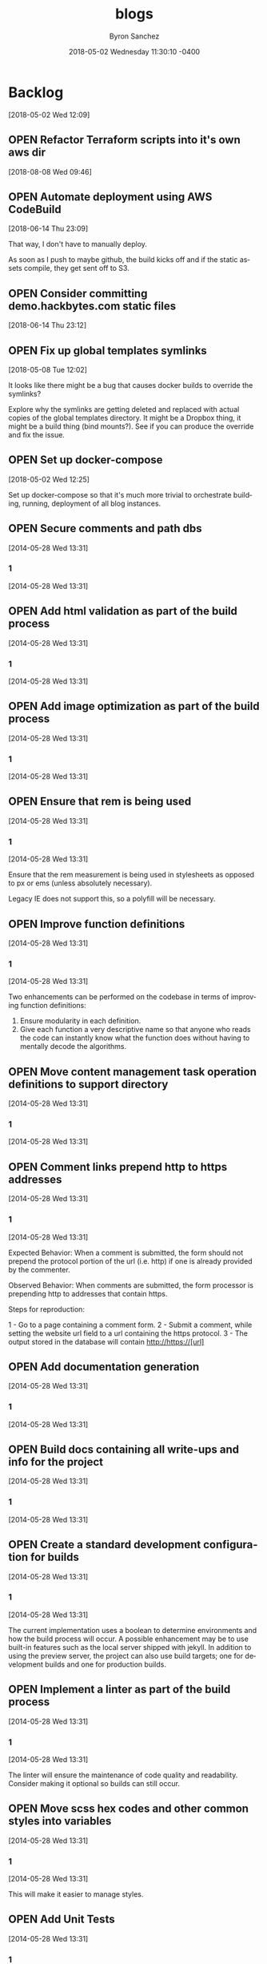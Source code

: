 
#+TITLE: blogs
#+DATE: 2018-05-02 Wednesday 11:30:10 -0400
#+AUTHOR: Byron Sanchez
#+EMAIL: byron@hackbytes.io
#+LANGUAGE:  en
#+DESCRIPTION: Monorepo for all of the blogs I write
#+KEYWORDS: BLOGS HACKBYTES PROJECTS
#+FILETAGS: BLOGS HACKBYTES PROJECTS

#+OPTIONS:   H:3 num:t   toc:3 \n:nil @:t ::t |:t ^:nil -:t f:t *:t <:nil
#+OPTIONS:   TeX:t LaTeX:nil skip:nil d:nil todo:t pri:nil tags:not-in-toc
#+OPTIONS:   author:t creator:t timestamp:t email:t
#+SEQ_TODO: OPEN CLOSED FIXED DEFERRED
#+INFOJS_OPT: view:nil toc:t ltoc:t mouse:underline buttons:0 path:http://orgmode.org/org-info.js
#+EXPORT_SELECT_TAGS: export
#+EXPORT_EXCLUDE_TAGS: noexport

* Backlog
:PROPERTIES:
:ID:       3409e7d7-cfdd-4bfc-9757-feb7fc312c3b
:END:
[2018-05-02 Wed 12:09]
** OPEN Refactor Terraform scripts into it's own aws dir
:PROPERTIES:
:ID:       dfcdea7d-25ae-4f28-8a2c-fc424d2a7611
:END:
[2018-08-08 Wed 09:46]
** OPEN Automate deployment using AWS CodeBuild
:PROPERTIES:
:ID:       33ce8168-3ded-4804-ac2a-1cc0b709075d
:END:
[2018-06-14 Thu 23:09]

That way, I don't have to manually deploy.

As soon as I push to maybe github, the build kicks off and if the static assets
compile, they get sent off to S3.
** OPEN Consider committing demo.hackbytes.com static files
:PROPERTIES:
:ID:       94da084a-893e-42e6-8280-0e3a84e32135
:END:
[2018-06-14 Thu 23:12]
** OPEN Fix up global templates symlinks
:PROPERTIES:
:ID:       5010629e-9887-41d2-8068-a8dd2a35ba37
:END:
[2018-05-08 Tue 12:02]

It looks like there might be a bug that causes docker builds to override the
symlinks?

Explore why the symlinks are getting deleted and replaced with actual copies of
the global templates directory. It might be a Dropbox thing, it might be a build
thing (bind mounts?). See if you can produce the override and fix the issue.
** OPEN Set up docker-compose
:PROPERTIES:
:ID:       4651f40d-6ce0-4606-8587-2c927c59ae0e
:END:
[2018-05-02 Wed 12:25]

Set up docker-compose so that it's much more trivial to orchestrate building,
running, deployment of all blog instances.
** OPEN Secure comments and path dbs
:PROPERTIES:
:ID: 05c9d643-9484-042a-1bdc-9f895e9fd968
:EXPORT_FOSSIL_SOURCE: t
:EXPORT_FOSSIL_TKT_ID: 2
:EXPORT_FOSSIL_TKT_UUID: 05c9d6439484042a1bdc9f895e9fd9685d3569fc
:EXPORT_FOSSIL_TKT_MTIME: 2456806.230310544
:EXPORT_FOSSIL_TKT_CTIME: 2456806.230310544
:EXPORT_FOSSIL_TYPE: Code_Defect
:EXPORT_FOSSIL_STATUS: Open
:EXPORT_FOSSIL_SUBSYSTEM: nil
:EXPORT_FOSSIL_PRIORITY: Medium
:EXPORT_FOSSIL_SEVERITY: Minor
:EXPORT_FOSSIL_FOUNDIN: nil
:EXPORT_FOSSIL_PRIVATE_CONTACT: nil
:EXPORT_FOSSIL_RESOLUTION: nil
:END:
[2014-05-28 Wed 13:31]
*** 1
:PROPERTIES:
:EXPORT_FOSSIL_SOURCE: t
:EXPORT_FOSSIL_TKT_ID: 2
:EXPORT_FOSSIL_TKT_RID: 506
:EXPORT_FOSSIL_TKT_MTIME: 2456806.230310544
:EXPORT_FOSSIL_LOGIN: byronsanchez
:EXPORT_FOSSIL_USERNAME: nil
:EXPORT_FOSSIL_MIMETYPE: nil
:ID:       4f1bdb2c-0372-48df-af89-38c6b5325c53
:END:
[2014-05-28 Wed 13:31]
** OPEN Add html validation as part of the build process
:PROPERTIES:
:ID: d377af8c-9f5c-8339-e897-1e21be3fa941
:EXPORT_FOSSIL_SOURCE: t
:EXPORT_FOSSIL_TKT_ID: 8
:EXPORT_FOSSIL_TKT_UUID: d377af8c9f5c8339e8971e21be3fa94138eea7cf
:EXPORT_FOSSIL_TKT_MTIME: 2456806.2303467244
:EXPORT_FOSSIL_TKT_CTIME: 2456806.2303467244
:EXPORT_FOSSIL_TYPE: Feature_Request
:EXPORT_FOSSIL_STATUS: Open
:EXPORT_FOSSIL_SUBSYSTEM: nil
:EXPORT_FOSSIL_PRIORITY: Medium
:EXPORT_FOSSIL_SEVERITY: Minor
:EXPORT_FOSSIL_FOUNDIN: nil
:EXPORT_FOSSIL_PRIVATE_CONTACT: nil
:EXPORT_FOSSIL_RESOLUTION: nil
:END:
[2014-05-28 Wed 13:31]
*** 1
:PROPERTIES:
:EXPORT_FOSSIL_SOURCE: t
:EXPORT_FOSSIL_TKT_ID: 8
:EXPORT_FOSSIL_TKT_RID: 512
:EXPORT_FOSSIL_TKT_MTIME: 2456806.2303467244
:EXPORT_FOSSIL_LOGIN: byronsanchez
:EXPORT_FOSSIL_USERNAME: nil
:EXPORT_FOSSIL_MIMETYPE: nil
:ID:       07288cc6-9cb5-40d7-b9fa-14b249d1fb9f
:END:
[2014-05-28 Wed 13:31]
** OPEN Add image optimization as part of the build process
:PROPERTIES:
:ID: 6dd6c484-693f-b348-25b4-8c52c365664f
:EXPORT_FOSSIL_SOURCE: t
:EXPORT_FOSSIL_TKT_ID: 9
:EXPORT_FOSSIL_TKT_UUID: 6dd6c484693fb34825b48c52c365664f0f2ac307
:EXPORT_FOSSIL_TKT_MTIME: 2456806.2303530094
:EXPORT_FOSSIL_TKT_CTIME: 2456806.2303530094
:EXPORT_FOSSIL_TYPE: Feature_Request
:EXPORT_FOSSIL_STATUS: Open
:EXPORT_FOSSIL_SUBSYSTEM: nil
:EXPORT_FOSSIL_PRIORITY: Medium
:EXPORT_FOSSIL_SEVERITY: Minor
:EXPORT_FOSSIL_FOUNDIN: nil
:EXPORT_FOSSIL_PRIVATE_CONTACT: nil
:EXPORT_FOSSIL_RESOLUTION: nil
:END:
[2014-05-28 Wed 13:31]
*** 1
:PROPERTIES:
:EXPORT_FOSSIL_SOURCE: t
:EXPORT_FOSSIL_TKT_ID: 9
:EXPORT_FOSSIL_TKT_RID: 513
:EXPORT_FOSSIL_TKT_MTIME: 2456806.2303530094
:EXPORT_FOSSIL_LOGIN: byronsanchez
:EXPORT_FOSSIL_USERNAME: nil
:EXPORT_FOSSIL_MIMETYPE: nil
:ID:       fc346e88-1bc3-4e87-8464-ed0747c307c0
:END:
[2014-05-28 Wed 13:31]
** OPEN Ensure that rem is being used
:PROPERTIES:
:ID: 992d4866-888e-fecb-7fb2-418960beb9fe
:EXPORT_FOSSIL_SOURCE: t
:EXPORT_FOSSIL_TKT_ID: 16
:EXPORT_FOSSIL_TKT_UUID: 992d4866888efecb7fb2418960beb9fe69ff3839
:EXPORT_FOSSIL_TKT_MTIME: 2456806.2303953473
:EXPORT_FOSSIL_TKT_CTIME: 2456806.2303953473
:EXPORT_FOSSIL_TYPE: Feature_Request
:EXPORT_FOSSIL_STATUS: Open
:EXPORT_FOSSIL_SUBSYSTEM: nil
:EXPORT_FOSSIL_PRIORITY: Medium
:EXPORT_FOSSIL_SEVERITY: Minor
:EXPORT_FOSSIL_FOUNDIN: nil
:EXPORT_FOSSIL_PRIVATE_CONTACT: nil
:EXPORT_FOSSIL_RESOLUTION: nil
:END:
[2014-05-28 Wed 13:31]
*** 1
:PROPERTIES:
:EXPORT_FOSSIL_SOURCE: t
:EXPORT_FOSSIL_TKT_ID: 16
:EXPORT_FOSSIL_TKT_RID: 520
:EXPORT_FOSSIL_TKT_MTIME: 2456806.2303953473
:EXPORT_FOSSIL_LOGIN: byronsanchez
:EXPORT_FOSSIL_USERNAME: nil
:EXPORT_FOSSIL_MIMETYPE: nil
:ID:       6b8225e6-e4d3-40ac-95cd-2ad02c8def62
:END:
[2014-05-28 Wed 13:31]

Ensure that the rem measurement is being used in stylesheets as opposed to px or ems (unless absolutely necessary).

Legacy IE does not support this, so a polyfill will be necessary.
** OPEN Improve function definitions
:PROPERTIES:
:ID: 61622ced-ab2f-726e-b7d2-86b0603a7c4e
:EXPORT_FOSSIL_SOURCE: t
:EXPORT_FOSSIL_TKT_ID: 17
:EXPORT_FOSSIL_TKT_UUID: 61622cedab2f726eb7d286b0603a7c4edf46c80b
:EXPORT_FOSSIL_TKT_MTIME: 2456806.2304013427
:EXPORT_FOSSIL_TKT_CTIME: 2456806.2304013427
:EXPORT_FOSSIL_TYPE: Feature_Request
:EXPORT_FOSSIL_STATUS: Open
:EXPORT_FOSSIL_SUBSYSTEM: nil
:EXPORT_FOSSIL_PRIORITY: Medium
:EXPORT_FOSSIL_SEVERITY: Minor
:EXPORT_FOSSIL_FOUNDIN: nil
:EXPORT_FOSSIL_PRIVATE_CONTACT: nil
:EXPORT_FOSSIL_RESOLUTION: nil
:END:
[2014-05-28 Wed 13:31]
*** 1
:PROPERTIES:
:EXPORT_FOSSIL_SOURCE: t
:EXPORT_FOSSIL_TKT_ID: 17
:EXPORT_FOSSIL_TKT_RID: 521
:EXPORT_FOSSIL_TKT_MTIME: 2456806.2304013427
:EXPORT_FOSSIL_LOGIN: byronsanchez
:EXPORT_FOSSIL_USERNAME: nil
:EXPORT_FOSSIL_MIMETYPE: nil
:ID:       8aeaa62d-40e0-408c-87af-ed54dc74585d
:END:
[2014-05-28 Wed 13:31]

Two enhancements can be performed on the codebase in terms of improving function definitions:

1. Ensure modularity in each definition.
2. Give each function a very descriptive name so that anyone who reads the code can instantly know what the function does without having to mentally decode the algorithms.
** OPEN Move content management task operation definitions to support directory
:PROPERTIES:
:ID: ea5738a8-d795-bcd5-0809-14cf57ac60ce
:EXPORT_FOSSIL_SOURCE: t
:EXPORT_FOSSIL_TKT_ID: 18
:EXPORT_FOSSIL_TKT_UUID: ea5738a8d795bcd5080914cf57ac60cefd9042e7
:EXPORT_FOSSIL_TKT_MTIME: 2456806.230407338
:EXPORT_FOSSIL_TKT_CTIME: 2456806.230407338
:EXPORT_FOSSIL_TYPE: Feature_Request
:EXPORT_FOSSIL_STATUS: Open
:EXPORT_FOSSIL_SUBSYSTEM: nil
:EXPORT_FOSSIL_PRIORITY: Medium
:EXPORT_FOSSIL_SEVERITY: Minor
:EXPORT_FOSSIL_FOUNDIN: nil
:EXPORT_FOSSIL_PRIVATE_CONTACT: nil
:EXPORT_FOSSIL_RESOLUTION: nil
:END:
[2014-05-28 Wed 13:31]
*** 1
:PROPERTIES:
:EXPORT_FOSSIL_SOURCE: t
:EXPORT_FOSSIL_TKT_ID: 18
:EXPORT_FOSSIL_TKT_RID: 522
:EXPORT_FOSSIL_TKT_MTIME: 2456806.230407338
:EXPORT_FOSSIL_LOGIN: byronsanchez
:EXPORT_FOSSIL_USERNAME: nil
:EXPORT_FOSSIL_MIMETYPE: nil
:ID:       fb20ed2c-49c6-4464-8124-2b9d379e43ee
:END:
[2014-05-28 Wed 13:31]
** OPEN Comment links prepend http to https addresses
:PROPERTIES:
:ID: 5a5c59fc-fe7b-6f00-7cb4-f27e67433afc
:EXPORT_FOSSIL_SOURCE: t
:EXPORT_FOSSIL_TKT_ID: 19
:EXPORT_FOSSIL_TKT_UUID: 5a5c59fcfe7b6f007cb4f27e67433afc8e50c0b0
:EXPORT_FOSSIL_TKT_MTIME: 2456806.2304136227
:EXPORT_FOSSIL_TKT_CTIME: 2456806.2304136227
:EXPORT_FOSSIL_TYPE: Code_Defect
:EXPORT_FOSSIL_STATUS: Open
:EXPORT_FOSSIL_SUBSYSTEM: nil
:EXPORT_FOSSIL_PRIORITY: Medium
:EXPORT_FOSSIL_SEVERITY: Minor
:EXPORT_FOSSIL_FOUNDIN: nil
:EXPORT_FOSSIL_PRIVATE_CONTACT: nil
:EXPORT_FOSSIL_RESOLUTION: nil
:END:
[2014-05-28 Wed 13:31]
*** 1
:PROPERTIES:
:EXPORT_FOSSIL_SOURCE: t
:EXPORT_FOSSIL_TKT_ID: 19
:EXPORT_FOSSIL_TKT_RID: 523
:EXPORT_FOSSIL_TKT_MTIME: 2456806.2304136227
:EXPORT_FOSSIL_LOGIN: byronsanchez
:EXPORT_FOSSIL_USERNAME: nil
:EXPORT_FOSSIL_MIMETYPE: nil
:ID:       def6598a-c1e4-4357-8116-3b271f61a59c
:END:
[2014-05-28 Wed 13:31]

Expected Behavior: When a comment is submitted, the form should not prepend the protocol portion of the url (i.e. http) if one is already provided by the commenter.

Observed Behavior: When comments are submitted, the form processor is prepending http to addresses that contain https.

Steps for reproduction:

1 - Go to a page containing a comment form.
2 - Submit a comment, while setting the website url field to a url containing the https protocol.
3 - The output stored in the database will contain http://https://[url]
** OPEN Add documentation generation
:PROPERTIES:
:ID: c22eb425-62ee-f07a-eb9a-686682d683a7
:EXPORT_FOSSIL_SOURCE: t
:EXPORT_FOSSIL_TKT_ID: 20
:EXPORT_FOSSIL_TKT_UUID: c22eb42562eef07aeb9a686682d683a7fd2ea7a4
:EXPORT_FOSSIL_TKT_MTIME: 2456806.2304201853
:EXPORT_FOSSIL_TKT_CTIME: 2456806.2304201853
:EXPORT_FOSSIL_TYPE: Feature_Request
:EXPORT_FOSSIL_STATUS: Open
:EXPORT_FOSSIL_SUBSYSTEM: nil
:EXPORT_FOSSIL_PRIORITY: Medium
:EXPORT_FOSSIL_SEVERITY: Minor
:EXPORT_FOSSIL_FOUNDIN: nil
:EXPORT_FOSSIL_PRIVATE_CONTACT: nil
:EXPORT_FOSSIL_RESOLUTION: nil
:END:
[2014-05-28 Wed 13:31]
*** 1
:PROPERTIES:
:EXPORT_FOSSIL_SOURCE: t
:EXPORT_FOSSIL_TKT_ID: 20
:EXPORT_FOSSIL_TKT_RID: 524
:EXPORT_FOSSIL_TKT_MTIME: 2456806.2304201853
:EXPORT_FOSSIL_LOGIN: byronsanchez
:EXPORT_FOSSIL_USERNAME: nil
:EXPORT_FOSSIL_MIMETYPE: nil
:ID:       e4bdc88b-1dd6-48a6-b13b-3f7e45b0f3b6
:END:
[2014-05-28 Wed 13:31]
** OPEN Build docs containing all write-ups and info for the project
:PROPERTIES:
:ID: 7e40e549-8e45-e096-a027-f37c311d12e9
:EXPORT_FOSSIL_SOURCE: t
:EXPORT_FOSSIL_TKT_ID: 21
:EXPORT_FOSSIL_TKT_UUID: 7e40e5498e45e096a027f37c311d12e98ff0f637
:EXPORT_FOSSIL_TKT_MTIME: 2456806.230426007
:EXPORT_FOSSIL_TKT_CTIME: 2456806.230426007
:EXPORT_FOSSIL_TYPE: Feature_Request
:EXPORT_FOSSIL_STATUS: Open
:EXPORT_FOSSIL_SUBSYSTEM: nil
:EXPORT_FOSSIL_PRIORITY: Medium
:EXPORT_FOSSIL_SEVERITY: Minor
:EXPORT_FOSSIL_FOUNDIN: nil
:EXPORT_FOSSIL_PRIVATE_CONTACT: nil
:EXPORT_FOSSIL_RESOLUTION: nil
:END:
[2014-05-28 Wed 13:31]
*** 1
:PROPERTIES:
:EXPORT_FOSSIL_SOURCE: t
:EXPORT_FOSSIL_TKT_ID: 21
:EXPORT_FOSSIL_TKT_RID: 525
:EXPORT_FOSSIL_TKT_MTIME: 2456806.230426007
:EXPORT_FOSSIL_LOGIN: byronsanchez
:EXPORT_FOSSIL_USERNAME: nil
:EXPORT_FOSSIL_MIMETYPE: nil
:ID:       941403e7-5c67-40a7-8768-7fd823c75518
:END:
[2014-05-28 Wed 13:31]
** OPEN Create a standard development configuration for builds
:PROPERTIES:
:ID: b34b3fdf-e253-4d76-395a-8d5b0bf9d3da
:EXPORT_FOSSIL_SOURCE: t
:EXPORT_FOSSIL_TKT_ID: 22
:EXPORT_FOSSIL_TKT_UUID: b34b3fdfe2534d76395a8d5b0bf9d3da4e8c324d
:EXPORT_FOSSIL_TKT_MTIME: 2456806.2304318286
:EXPORT_FOSSIL_TKT_CTIME: 2456806.2304318286
:EXPORT_FOSSIL_TYPE: Feature_Request
:EXPORT_FOSSIL_STATUS: Open
:EXPORT_FOSSIL_SUBSYSTEM: nil
:EXPORT_FOSSIL_PRIORITY: Medium
:EXPORT_FOSSIL_SEVERITY: Minor
:EXPORT_FOSSIL_FOUNDIN: nil
:EXPORT_FOSSIL_PRIVATE_CONTACT: nil
:EXPORT_FOSSIL_RESOLUTION: nil
:END:
[2014-05-28 Wed 13:31]
*** 1
:PROPERTIES:
:EXPORT_FOSSIL_SOURCE: t
:EXPORT_FOSSIL_TKT_ID: 22
:EXPORT_FOSSIL_TKT_RID: 526
:EXPORT_FOSSIL_TKT_MTIME: 2456806.2304318286
:EXPORT_FOSSIL_LOGIN: byronsanchez
:EXPORT_FOSSIL_USERNAME: nil
:EXPORT_FOSSIL_MIMETYPE: nil
:ID:       01557cbd-f2b7-46b9-aeb5-b26ab5085f25
:END:
[2014-05-28 Wed 13:31]

The current implementation uses a boolean to determine environments and how the build process will occur. A possible enhancement may be to use built-in features such as the local server shipped with jekyll. In addition to using the preview server, the project can also use build targets; one for development builds and one for production builds.
** OPEN Implement a linter as part of the build process
:PROPERTIES:
:ID: 341784a0-13fb-a2a7-7510-346c32f5fcee
:EXPORT_FOSSIL_SOURCE: t
:EXPORT_FOSSIL_TKT_ID: 23
:EXPORT_FOSSIL_TKT_UUID: 341784a013fba2a77510346c32f5fceebc254489
:EXPORT_FOSSIL_TKT_MTIME: 2456806.230438044
:EXPORT_FOSSIL_TKT_CTIME: 2456806.230438044
:EXPORT_FOSSIL_TYPE: Feature_Request
:EXPORT_FOSSIL_STATUS: Open
:EXPORT_FOSSIL_SUBSYSTEM: nil
:EXPORT_FOSSIL_PRIORITY: Medium
:EXPORT_FOSSIL_SEVERITY: Minor
:EXPORT_FOSSIL_FOUNDIN: nil
:EXPORT_FOSSIL_PRIVATE_CONTACT: nil
:EXPORT_FOSSIL_RESOLUTION: nil
:END:
[2014-05-28 Wed 13:31]
*** 1
:PROPERTIES:
:EXPORT_FOSSIL_SOURCE: t
:EXPORT_FOSSIL_TKT_ID: 23
:EXPORT_FOSSIL_TKT_RID: 527
:EXPORT_FOSSIL_TKT_MTIME: 2456806.230438044
:EXPORT_FOSSIL_LOGIN: byronsanchez
:EXPORT_FOSSIL_USERNAME: nil
:EXPORT_FOSSIL_MIMETYPE: nil
:ID:       a52dc77d-8e30-48b1-bf3e-8126d34ea619
:END:
[2014-05-28 Wed 13:31]

The linter will ensure the maintenance of code quality and readability. Consider making it optional so builds can still occur.
** OPEN Move scss hex codes and other common styles into variables
:PROPERTIES:
:ID: e9a837ca-b7c1-2732-ffe3-a3d7c660679a
:EXPORT_FOSSIL_SOURCE: t
:EXPORT_FOSSIL_TKT_ID: 24
:EXPORT_FOSSIL_TKT_UUID: e9a837cab7c12732ffe3a3d7c660679a9e9f28be
:EXPORT_FOSSIL_TKT_MTIME: 2456806.2304439354
:EXPORT_FOSSIL_TKT_CTIME: 2456806.2304439354
:EXPORT_FOSSIL_TYPE: Feature_Request
:EXPORT_FOSSIL_STATUS: Open
:EXPORT_FOSSIL_SUBSYSTEM: nil
:EXPORT_FOSSIL_PRIORITY: Medium
:EXPORT_FOSSIL_SEVERITY: Minor
:EXPORT_FOSSIL_FOUNDIN: nil
:EXPORT_FOSSIL_PRIVATE_CONTACT: nil
:EXPORT_FOSSIL_RESOLUTION: nil
:END:
[2014-05-28 Wed 13:31]
*** 1
:PROPERTIES:
:EXPORT_FOSSIL_SOURCE: t
:EXPORT_FOSSIL_TKT_ID: 24
:EXPORT_FOSSIL_TKT_RID: 528
:EXPORT_FOSSIL_TKT_MTIME: 2456806.2304439354
:EXPORT_FOSSIL_LOGIN: byronsanchez
:EXPORT_FOSSIL_USERNAME: nil
:EXPORT_FOSSIL_MIMETYPE: nil
:ID:       9b1e86a2-6c5c-4e3b-933a-e1f708cbe322
:END:
[2014-05-28 Wed 13:31]

This will make it easier to manage styles.
** OPEN Add Unit Tests
:PROPERTIES:
:ID: df2b43f5-a8a6-11c4-437e-9b385a6d7e18
:EXPORT_FOSSIL_SOURCE: t
:EXPORT_FOSSIL_TKT_ID: 27
:EXPORT_FOSSIL_TKT_UUID: df2b43f5a8a611c4437e9b385a6d7e1807bd584e
:EXPORT_FOSSIL_TKT_MTIME: 2456806.230465544
:EXPORT_FOSSIL_TKT_CTIME: 2456806.230465544
:EXPORT_FOSSIL_TYPE: Feature_Request
:EXPORT_FOSSIL_STATUS: Open
:EXPORT_FOSSIL_SUBSYSTEM: nil
:EXPORT_FOSSIL_PRIORITY: Medium
:EXPORT_FOSSIL_SEVERITY: Minor
:EXPORT_FOSSIL_FOUNDIN: nil
:EXPORT_FOSSIL_PRIVATE_CONTACT: nil
:EXPORT_FOSSIL_RESOLUTION: nil
:END:
[2014-05-28 Wed 13:31]
*** 1
:PROPERTIES:
:EXPORT_FOSSIL_SOURCE: t
:EXPORT_FOSSIL_TKT_ID: 27
:EXPORT_FOSSIL_TKT_RID: 532
:EXPORT_FOSSIL_TKT_MTIME: 2456806.230465544
:EXPORT_FOSSIL_LOGIN: byronsanchez
:EXPORT_FOSSIL_USERNAME: nil
:EXPORT_FOSSIL_MIMETYPE: nil
:ID:       66175712-0554-4979-8d9e-7e87087e464b
:END:
[2014-05-28 Wed 13:31]

Add unit tests. This will actually save a LOT of time (as opposed to constant manual tests) and increase code confidence corresponding to the amount of coverage.
** OPEN consider better design for db mgmt
:PROPERTIES:
:ID: e9abefe2-2b12-14b5-c64b-07487efe4569
:EXPORT_FOSSIL_SOURCE: t
:EXPORT_FOSSIL_TKT_ID: 32
:EXPORT_FOSSIL_TKT_UUID: e9abefe22b1214b5c64b07487efe456961a3c8b8
:EXPORT_FOSSIL_TKT_MTIME: 2456809.2341946065
:EXPORT_FOSSIL_TKT_CTIME: 2456809.233721794
:EXPORT_FOSSIL_TYPE: Feature_Request
:EXPORT_FOSSIL_STATUS: Open
:EXPORT_FOSSIL_SUBSYSTEM: nil
:EXPORT_FOSSIL_PRIORITY: Medium
:EXPORT_FOSSIL_SEVERITY: Minor
:EXPORT_FOSSIL_FOUNDIN: nil
:EXPORT_FOSSIL_PRIVATE_CONTACT: nil
:EXPORT_FOSSIL_RESOLUTION: Open
:END:
[2014-05-31 Sat 13:36]
*** 1
:PROPERTIES:
:EXPORT_FOSSIL_SOURCE: t
:EXPORT_FOSSIL_TKT_ID: 32
:EXPORT_FOSSIL_TKT_RID: 540
:EXPORT_FOSSIL_TKT_MTIME: 2456809.233721794
:EXPORT_FOSSIL_LOGIN: byronsanchez
:EXPORT_FOSSIL_USERNAME: nil
:EXPORT_FOSSIL_MIMETYPE: text/x-fossil-plain
:ID:       fa85a1a6-d3ec-401d-9fe4-1203756da412
:END:
[2014-05-31 Sat 13:36]

The current style of pulling the comments db, editing the values and pushing it up to production could be improved.

One idea is to create a small API to wrap simple db ops. Then, use a client script to invoke these ops. The result is that there is never a risk of causing collisions (during the pull and edit, the prod db is still capturing comments while you are editing your db; then when you push it back up, those comments have not been merged to the db you are pushing back up).

Thus, the API could be used to perform simple db ops. You can still pull the db, but you can't push. That way, you can also generate comments as necessary.
*** 2
:PROPERTIES:
:EXPORT_FOSSIL_SOURCE: t
:EXPORT_FOSSIL_TKT_ID: 32
:EXPORT_FOSSIL_TKT_RID: 541
:EXPORT_FOSSIL_TKT_MTIME: 2456809.2341946065
:EXPORT_FOSSIL_LOGIN: byronsanchez
:EXPORT_FOSSIL_USERNAME: nil
:EXPORT_FOSSIL_MIMETYPE: text/x-fossil-plain
:ID:       9626c3b3-9f4d-44e2-b58b-3d1ef1c8a91a
:END:
[2014-05-31 Sat 13:37]
** OPEN make sure the avatar hash generated for each user persists
:PROPERTIES:
:ID: d14ce066-490a-6259-1ae0-9a9c046a01c1
:EXPORT_FOSSIL_SOURCE: t
:EXPORT_FOSSIL_TKT_ID: 35
:EXPORT_FOSSIL_TKT_UUID: d14ce066490a62591ae09a9c046a01c123b93380
:EXPORT_FOSSIL_TKT_MTIME: 2456812.5134605323
:EXPORT_FOSSIL_TKT_CTIME: 2456812.5134605323
:EXPORT_FOSSIL_TYPE: Code_Defect
:EXPORT_FOSSIL_STATUS: Open
:EXPORT_FOSSIL_SUBSYSTEM: nil
:EXPORT_FOSSIL_PRIORITY: nil
:EXPORT_FOSSIL_SEVERITY: Cosmetic
:EXPORT_FOSSIL_FOUNDIN: nil
:EXPORT_FOSSIL_PRIVATE_CONTACT: nil
:EXPORT_FOSSIL_RESOLUTION: nil
:END:
[2014-06-03 Tue 20:19]
*** 1
:PROPERTIES:
:EXPORT_FOSSIL_SOURCE: t
:EXPORT_FOSSIL_TKT_ID: 35
:EXPORT_FOSSIL_TKT_RID: 602
:EXPORT_FOSSIL_TKT_MTIME: 2456812.5134605323
:EXPORT_FOSSIL_LOGIN: byronsanchez
:EXPORT_FOSSIL_USERNAME: nil
:EXPORT_FOSSIL_MIMETYPE: text/x-fossil-plain
:ID:       8691187e-d462-4f65-a509-56e31a50757e
:END:
[2014-06-03 Tue 20:19]
** OPEN consider absolute url output functionality
:PROPERTIES:
:ID: afa0f110-dc34-e1aa-bab4-0e1e041d21b2
:EXPORT_FOSSIL_SOURCE: t
:EXPORT_FOSSIL_TKT_ID: 38
:EXPORT_FOSSIL_TKT_UUID: afa0f110dc34e1aabab40e1e041d21b2d53a5ea9
:EXPORT_FOSSIL_TKT_MTIME: 2457055.7907665623
:EXPORT_FOSSIL_TKT_CTIME: 2457055.7907665623
:EXPORT_FOSSIL_TYPE: Code_Defect
:EXPORT_FOSSIL_STATUS: Open
:EXPORT_FOSSIL_SUBSYSTEM: nil
:EXPORT_FOSSIL_PRIORITY: nil
:EXPORT_FOSSIL_SEVERITY: Critical
:EXPORT_FOSSIL_FOUNDIN: nil
:EXPORT_FOSSIL_PRIVATE_CONTACT: nil
:EXPORT_FOSSIL_RESOLUTION: nil
:END:
[2015-02-02 Mon 01:58]
*** 1
:PROPERTIES:
:EXPORT_FOSSIL_SOURCE: t
:EXPORT_FOSSIL_TKT_ID: 38
:EXPORT_FOSSIL_TKT_RID: 758
:EXPORT_FOSSIL_TKT_MTIME: 2457055.7907665623
:EXPORT_FOSSIL_LOGIN: byronsanchez
:EXPORT_FOSSIL_USERNAME: nil
:EXPORT_FOSSIL_MIMETYPE: text/x-fossil-plain
:ID:       6fa7f5c9-74fc-45da-97b5-ff29157a552e
:END:
[2015-02-02 Mon 01:58]

To prevent SEO issues
** OPEN When you click preview button for comments, requests gets sent multple times.
:PROPERTIES:
:ID: 62fb680c-0f8b-a8b1-ee8a-3a3bfe3fa273
:EXPORT_FOSSIL_SOURCE: t
:EXPORT_FOSSIL_TKT_ID: 39
:EXPORT_FOSSIL_TKT_UUID: 62fb680c0f8ba8b1ee8a3a3bfe3fa273898848cf
:EXPORT_FOSSIL_TKT_MTIME: 2457390.2138102893
:EXPORT_FOSSIL_TKT_CTIME: 2457390.2138102893
:EXPORT_FOSSIL_TYPE: Code_Defect
:EXPORT_FOSSIL_STATUS: Open
:EXPORT_FOSSIL_SUBSYSTEM: nil
:EXPORT_FOSSIL_PRIORITY: nil
:EXPORT_FOSSIL_SEVERITY: Important
:EXPORT_FOSSIL_FOUNDIN: nil
:EXPORT_FOSSIL_PRIVATE_CONTACT: nil
:EXPORT_FOSSIL_RESOLUTION: nil
:END:
[2016-01-02 Sat 12:07]
*** 1
:PROPERTIES:
:EXPORT_FOSSIL_SOURCE: t
:EXPORT_FOSSIL_TKT_ID: 39
:EXPORT_FOSSIL_TKT_RID: 787
:EXPORT_FOSSIL_TKT_MTIME: 2457390.2138102893
:EXPORT_FOSSIL_LOGIN: byronsanchez
:EXPORT_FOSSIL_USERNAME: nil
:EXPORT_FOSSIL_MIMETYPE: text/x-fossil-plain
:ID:       a2599517-e65d-46f5-884a-fe2208e90423
:END:
[2016-01-02 Sat 12:07]

It usually requires 2 clicks of the preview button to get it to actually preview since the first click does nothing. Analyzing the NET requests on firefox reveals that POSTs are getting sent out on that first click even though it appears nothing is happening.

Investigate more and fix.
** OPEN Make sure google analytics is working on your blogs
:PROPERTIES:
:ID: b0b15e25-de42-cf17-8394-a22f4b79219a
:EXPORT_FOSSIL_SOURCE: t
:EXPORT_FOSSIL_TKT_ID: 41
:EXPORT_FOSSIL_TKT_UUID: b0b15e25de42cf178394a22f4b79219acd82cfd3
:EXPORT_FOSSIL_TKT_MTIME: 2458207.705025417
:EXPORT_FOSSIL_TKT_CTIME: 2458207.705025417
:EXPORT_FOSSIL_TYPE: Feature_Request
:EXPORT_FOSSIL_STATUS: Open
:EXPORT_FOSSIL_SUBSYSTEM: nil
:EXPORT_FOSSIL_PRIORITY: nil
:EXPORT_FOSSIL_SEVERITY: Minor
:EXPORT_FOSSIL_FOUNDIN: nil
:EXPORT_FOSSIL_PRIVATE_CONTACT: nil
:EXPORT_FOSSIL_RESOLUTION: nil
:END:
[2018-03-30 Fri 00:55]
*** 1
:PROPERTIES:
:EXPORT_FOSSIL_SOURCE: t
:EXPORT_FOSSIL_TKT_ID: 41
:EXPORT_FOSSIL_TKT_RID: 931
:EXPORT_FOSSIL_TKT_MTIME: 2458207.705025417
:EXPORT_FOSSIL_LOGIN: byronsanchez
:EXPORT_FOSSIL_USERNAME: nil
:EXPORT_FOSSIL_MIMETYPE: text/x-fossil-plain
:ID:       d8b7ac55-b07e-4786-9cdb-ff6214cae202
:END:
[2018-03-30 Fri 00:55]

Make sure you have the most up-to-date snippets and they are reporting data properly.
** OPEN Make sure RSS feeds are working on your blogs
:PROPERTIES:
:ID: 89db4b9a-5a7c-facd-9ec7-34abe6e63277
:EXPORT_FOSSIL_SOURCE: t
:EXPORT_FOSSIL_TKT_ID: 42
:EXPORT_FOSSIL_TKT_UUID: 89db4b9a5a7cfacd9ec734abe6e63277c1651226
:EXPORT_FOSSIL_TKT_MTIME: 2458207.71882397
:EXPORT_FOSSIL_TKT_CTIME: 2458207.71882397
:EXPORT_FOSSIL_TYPE: Code_Defect
:EXPORT_FOSSIL_STATUS: Open
:EXPORT_FOSSIL_SUBSYSTEM: nil
:EXPORT_FOSSIL_PRIORITY: nil
:EXPORT_FOSSIL_SEVERITY: Severe
:EXPORT_FOSSIL_FOUNDIN: nil
:EXPORT_FOSSIL_PRIVATE_CONTACT: nil
:EXPORT_FOSSIL_RESOLUTION: nil
:END:
[2018-03-30 Fri 01:15]
*** 1
:PROPERTIES:
:EXPORT_FOSSIL_SOURCE: t
:EXPORT_FOSSIL_TKT_ID: 42
:EXPORT_FOSSIL_TKT_RID: 932
:EXPORT_FOSSIL_TKT_MTIME: 2458207.71882397
:EXPORT_FOSSIL_LOGIN: byronsanchez
:EXPORT_FOSSIL_USERNAME: nil
:EXPORT_FOSSIL_MIMETYPE: text/x-fossil-plain
:ID:       fae8c308-a476-4aee-a023-f99360a49d86
:END:
[2018-03-30 Fri 01:15]
** OPEN Consider implementing line numbers for code syntax highlighting (and not for plain text like md, d, nd, etc.)
:PROPERTIES:
:ID: 82c6aedf-5bf8-d1ea-279e-b66eb5ec3013
:EXPORT_FOSSIL_SOURCE: t
:EXPORT_FOSSIL_TKT_ID: 43
:EXPORT_FOSSIL_TKT_UUID: 82c6aedf5bf8d1ea279eb66eb5ec30130594424d
:EXPORT_FOSSIL_TKT_MTIME: 2458212.4019218287
:EXPORT_FOSSIL_TKT_CTIME: 2458212.4019218287
:EXPORT_FOSSIL_TYPE: Feature_Request
:EXPORT_FOSSIL_STATUS: Open
:EXPORT_FOSSIL_SUBSYSTEM: nil
:EXPORT_FOSSIL_PRIORITY: nil
:EXPORT_FOSSIL_SEVERITY: Cosmetic
:EXPORT_FOSSIL_FOUNDIN: nil
:EXPORT_FOSSIL_PRIVATE_CONTACT: nil
:EXPORT_FOSSIL_RESOLUTION: nil
:END:
[2018-04-03 Tue 17:38]
*** 1
:PROPERTIES:
:EXPORT_FOSSIL_SOURCE: t
:EXPORT_FOSSIL_TKT_ID: 43
:EXPORT_FOSSIL_TKT_RID: 994
:EXPORT_FOSSIL_TKT_MTIME: 2458212.4019218287
:EXPORT_FOSSIL_LOGIN: byronsanchez
:EXPORT_FOSSIL_USERNAME: nil
:EXPORT_FOSSIL_MIMETYPE: text/x-fossil-plain
:ID:       2556d379-97c4-43a1-a716-b24660750b66
:END:
[2018-04-03 Tue 17:38]
** OPEN Add an RSS Button or section for easy RSS subscription via like a feedburner or just make the atom feed a link that's easy to find on the page
:PROPERTIES:
:ID: cecfc263-37f9-c1e9-2e9e-868d8f503fbe
:EXPORT_FOSSIL_SOURCE: t
:EXPORT_FOSSIL_TKT_ID: 44
:EXPORT_FOSSIL_TKT_UUID: cecfc26337f9c1e92e9e868d8f503fbe8ad987d8
:EXPORT_FOSSIL_TKT_MTIME: 2458218.6175437616
:EXPORT_FOSSIL_TKT_CTIME: 2458218.6175437616
:EXPORT_FOSSIL_TYPE: Feature_Request
:EXPORT_FOSSIL_STATUS: Open
:EXPORT_FOSSIL_SUBSYSTEM: nil
:EXPORT_FOSSIL_PRIORITY: nil
:EXPORT_FOSSIL_SEVERITY: Minor
:EXPORT_FOSSIL_FOUNDIN: nil
:EXPORT_FOSSIL_PRIVATE_CONTACT: nil
:EXPORT_FOSSIL_RESOLUTION: nil
:END:
[2018-04-09 Mon 22:49]
*** 1
:PROPERTIES:
:EXPORT_FOSSIL_SOURCE: t
:EXPORT_FOSSIL_TKT_ID: 44
:EXPORT_FOSSIL_TKT_RID: 1355
:EXPORT_FOSSIL_TKT_MTIME: 2458218.6175437616
:EXPORT_FOSSIL_LOGIN: byronsanchez
:EXPORT_FOSSIL_USERNAME: nil
:EXPORT_FOSSIL_MIMETYPE: text/x-fossil-plain
:ID:       8a31f72c-6fd5-44d6-8c92-197a347922de
:END:
[2018-04-09 Mon 22:49]
** OPEN Validate that comments.xml was properly imported into Disqus
:PROPERTIES:
:ID: d08c26db-f834-f6ea-2c82-37250142911d
:EXPORT_FOSSIL_SOURCE: t
:EXPORT_FOSSIL_TKT_ID: 45
:EXPORT_FOSSIL_TKT_UUID: d08c26dbf834f6ea2c8237250142911d34fb0b73
:EXPORT_FOSSIL_TKT_MTIME: 2458219.1992437616
:EXPORT_FOSSIL_TKT_CTIME: 2458219.1992437616
:EXPORT_FOSSIL_TYPE: Feature_Request
:EXPORT_FOSSIL_STATUS: Open
:EXPORT_FOSSIL_SUBSYSTEM: nil
:EXPORT_FOSSIL_PRIORITY: nil
:EXPORT_FOSSIL_SEVERITY: Important
:EXPORT_FOSSIL_FOUNDIN: nil
:EXPORT_FOSSIL_PRIVATE_CONTACT: nil
:EXPORT_FOSSIL_RESOLUTION: nil
:END:
[2018-04-10 Tue 12:46]
*** 1
:PROPERTIES:
:EXPORT_FOSSIL_SOURCE: t
:EXPORT_FOSSIL_TKT_ID: 45
:EXPORT_FOSSIL_TKT_RID: 1382
:EXPORT_FOSSIL_TKT_MTIME: 2458219.1992437616
:EXPORT_FOSSIL_LOGIN: byronsanchez
:EXPORT_FOSSIL_USERNAME: nil
:EXPORT_FOSSIL_MIMETYPE: text/x-fossil-plain
:ID:       4d3b9747-b77c-4a43-88a3-6be2e219091b
:END:
[2018-04-10 Tue 12:46]
** OPEN Make footnotes number and text inline/next to each other
:PROPERTIES:
:ID: 498e7b69-157c-fecd-2bc6-635dbc6e6f73
:EXPORT_FOSSIL_SOURCE: t
:EXPORT_FOSSIL_TKT_ID: 47
:EXPORT_FOSSIL_TKT_UUID: 498e7b69157cfecd2bc6635dbc6e6f733937742a
:EXPORT_FOSSIL_TKT_MTIME: 2458219.4480539234
:EXPORT_FOSSIL_TKT_CTIME: 2458219.4480539234
:EXPORT_FOSSIL_TYPE: Feature_Request
:EXPORT_FOSSIL_STATUS: Open
:EXPORT_FOSSIL_SUBSYSTEM: nil
:EXPORT_FOSSIL_PRIORITY: nil
:EXPORT_FOSSIL_SEVERITY: Cosmetic
:EXPORT_FOSSIL_FOUNDIN: nil
:EXPORT_FOSSIL_PRIVATE_CONTACT: nil
:EXPORT_FOSSIL_RESOLUTION: nil
:END:
[2018-04-10 Tue 18:45]
*** 1
:PROPERTIES:
:EXPORT_FOSSIL_SOURCE: t
:EXPORT_FOSSIL_TKT_ID: 47
:EXPORT_FOSSIL_TKT_RID: 1386
:EXPORT_FOSSIL_TKT_MTIME: 2458219.4480539234
:EXPORT_FOSSIL_LOGIN: byronsanchez
:EXPORT_FOSSIL_USERNAME: nil
:EXPORT_FOSSIL_MIMETYPE: text/x-fossil-plain
:ID:       0b606305-1c28-464e-b1ff-16d2ce9f8304
:END:
[2018-04-10 Tue 18:45]
** OPEN Re-validate my license files and make sure I've accounted for all obligations
:PROPERTIES:
:ID: af7a48e5-193b-fd88-410e-b6878ae40e75
:EXPORT_FOSSIL_SOURCE: t
:EXPORT_FOSSIL_TKT_ID: 48
:EXPORT_FOSSIL_TKT_UUID: af7a48e5193bfd88410eb6878ae40e75d062500f
:EXPORT_FOSSIL_TKT_MTIME: 2458219.4766431367
:EXPORT_FOSSIL_TKT_CTIME: 2458219.4766431367
:EXPORT_FOSSIL_TYPE: Documentation
:EXPORT_FOSSIL_STATUS: Open
:EXPORT_FOSSIL_SUBSYSTEM: nil
:EXPORT_FOSSIL_PRIORITY: nil
:EXPORT_FOSSIL_SEVERITY: Important
:EXPORT_FOSSIL_FOUNDIN: nil
:EXPORT_FOSSIL_PRIVATE_CONTACT: nil
:EXPORT_FOSSIL_RESOLUTION: nil
:END:
[2018-04-10 Tue 19:26]
*** 1
:PROPERTIES:
:EXPORT_FOSSIL_SOURCE: t
:EXPORT_FOSSIL_TKT_ID: 48
:EXPORT_FOSSIL_TKT_RID: 1388
:EXPORT_FOSSIL_TKT_MTIME: 2458219.4766431367
:EXPORT_FOSSIL_LOGIN: byronsanchez
:EXPORT_FOSSIL_USERNAME: nil
:EXPORT_FOSSIL_MIMETYPE: text/x-fossil-plain
:ID:       e508d46e-e532-45f7-8702-fb531c2d33e1
:END:
[2018-04-10 Tue 19:26]
** OPEN Consider updating portfolio images for nitelite.io
:PROPERTIES:
:ID: e485a90e-5527-cea3-ac9c-81e8824024c3
:EXPORT_FOSSIL_SOURCE: t
:EXPORT_FOSSIL_TKT_ID: 50
:EXPORT_FOSSIL_TKT_UUID: e485a90e5527cea3ac9c81e8824024c32e5b9963
:EXPORT_FOSSIL_TKT_MTIME: 2458219.4477758682
:EXPORT_FOSSIL_TKT_CTIME: 2458219.4477758682
:EXPORT_FOSSIL_TYPE: Feature_Request
:EXPORT_FOSSIL_STATUS: Open
:EXPORT_FOSSIL_SUBSYSTEM: nil
:EXPORT_FOSSIL_PRIORITY: nil
:EXPORT_FOSSIL_SEVERITY: Cosmetic
:EXPORT_FOSSIL_FOUNDIN: nil
:EXPORT_FOSSIL_PRIVATE_CONTACT: nil
:EXPORT_FOSSIL_RESOLUTION: nil
:END:
[2018-04-10 Tue 18:44]
*** 1
:PROPERTIES:
:EXPORT_FOSSIL_SOURCE: t
:EXPORT_FOSSIL_TKT_ID: 50
:EXPORT_FOSSIL_TKT_RID: 1392
:EXPORT_FOSSIL_TKT_MTIME: 2458219.4477758682
:EXPORT_FOSSIL_LOGIN: byronsanchez
:EXPORT_FOSSIL_USERNAME: nil
:EXPORT_FOSSIL_MIMETYPE: text/x-fossil-plain
:ID:       683370de-d5b0-41ff-848a-cfcf25978d8b
:END:
[2018-04-10 Tue 18:44]
** OPEN Consider implementing newest projects in portfolio
:PROPERTIES:
:ID: 173966a5-3aab-c7db-09de-9a45b9224a6a
:EXPORT_FOSSIL_SOURCE: t
:EXPORT_FOSSIL_TKT_ID: 51
:EXPORT_FOSSIL_TKT_UUID: 173966a53aabc7db09de9a45b9224a6a0ce95206
:EXPORT_FOSSIL_TKT_MTIME: 2458219.6864575692
:EXPORT_FOSSIL_TKT_CTIME: 2458219.6793839354
:EXPORT_FOSSIL_TYPE: Feature_Request
:EXPORT_FOSSIL_STATUS: Open
:EXPORT_FOSSIL_SUBSYSTEM: nil
:EXPORT_FOSSIL_PRIORITY: Immediate
:EXPORT_FOSSIL_SEVERITY: Critical
:EXPORT_FOSSIL_FOUNDIN: nil
:EXPORT_FOSSIL_PRIVATE_CONTACT: nil
:EXPORT_FOSSIL_RESOLUTION: Open
:END:
[2018-04-11 Wed 00:18]
*** 1
:PROPERTIES:
:EXPORT_FOSSIL_SOURCE: t
:EXPORT_FOSSIL_TKT_ID: 51
:EXPORT_FOSSIL_TKT_RID: 1458
:EXPORT_FOSSIL_TKT_MTIME: 2458219.6793839354
:EXPORT_FOSSIL_LOGIN: byronsanchez
:EXPORT_FOSSIL_USERNAME: nil
:EXPORT_FOSSIL_MIMETYPE: text/x-fossil-plain
:ID:       a5502476-5453-46fb-b78e-bef418183dd7
:END:
[2018-04-11 Wed 00:18]
*** 2
:PROPERTIES:
:EXPORT_FOSSIL_SOURCE: t
:EXPORT_FOSSIL_TKT_ID: 51
:EXPORT_FOSSIL_TKT_RID: 1443
:EXPORT_FOSSIL_TKT_MTIME: 2458219.6864575692
:EXPORT_FOSSIL_LOGIN: byronsanchez
:EXPORT_FOSSIL_USERNAME: nil
:EXPORT_FOSSIL_MIMETYPE: text/x-fossil-plain
:ID:       41cb8c2a-b228-4e93-866a-c29c394585e9
:END:
[2018-04-11 Wed 00:28]

Like create new portfolio items for projects you've built but haven't yet added.
** OPEN Fix hamburger menu toggle alignment and clickability
:PROPERTIES:
:ID: 327909e6-edae-7a81-9137-c0101b6463c8
:EXPORT_FOSSIL_SOURCE: t
:EXPORT_FOSSIL_TKT_ID: 53
:EXPORT_FOSSIL_TKT_UUID: 327909e6edae7a819137c0101b6463c8adf9996b
:EXPORT_FOSSIL_TKT_MTIME: 2458219.678479676
:EXPORT_FOSSIL_TKT_CTIME: 2458219.678479676
:EXPORT_FOSSIL_TYPE: Code_Defect
:EXPORT_FOSSIL_STATUS: Open
:EXPORT_FOSSIL_SUBSYSTEM: nil
:EXPORT_FOSSIL_PRIORITY: nil
:EXPORT_FOSSIL_SEVERITY: Critical
:EXPORT_FOSSIL_FOUNDIN: nil
:EXPORT_FOSSIL_PRIVATE_CONTACT: nil
:EXPORT_FOSSIL_RESOLUTION: nil
:END:
[2018-04-11 Wed 00:17]
*** 1
:PROPERTIES:
:EXPORT_FOSSIL_SOURCE: t
:EXPORT_FOSSIL_TKT_ID: 53
:EXPORT_FOSSIL_TKT_RID: 1448
:EXPORT_FOSSIL_TKT_MTIME: 2458219.678479676
:EXPORT_FOSSIL_LOGIN: byronsanchez
:EXPORT_FOSSIL_USERNAME: nil
:EXPORT_FOSSIL_MIMETYPE: text/x-fossil-plain
:ID:       d48f9887-dc83-466d-bcd6-391ba3ea43de
:END:
[2018-04-11 Wed 00:17]

The hamburger menu isn't consistently clickable on small screens.
** OPEN Validate search works for each blog instance
:PROPERTIES:
:ID: f3b4cc32-d331-1660-7518-29e0bd531e0f
:EXPORT_FOSSIL_SOURCE: t
:EXPORT_FOSSIL_TKT_ID: 54
:EXPORT_FOSSIL_TKT_UUID: f3b4cc32d3311660751829e0bd531e0f2213e196
:EXPORT_FOSSIL_TKT_MTIME: 2458219.679167257
:EXPORT_FOSSIL_TKT_CTIME: 2458219.679167257
:EXPORT_FOSSIL_TYPE: Code_Defect
:EXPORT_FOSSIL_STATUS: Open
:EXPORT_FOSSIL_SUBSYSTEM: nil
:EXPORT_FOSSIL_PRIORITY: nil
:EXPORT_FOSSIL_SEVERITY: Critical
:EXPORT_FOSSIL_FOUNDIN: nil
:EXPORT_FOSSIL_PRIVATE_CONTACT: nil
:EXPORT_FOSSIL_RESOLUTION: nil
:END:
[2018-04-11 Wed 00:18]
*** 1
:PROPERTIES:
:EXPORT_FOSSIL_SOURCE: t
:EXPORT_FOSSIL_TKT_ID: 54
:EXPORT_FOSSIL_TKT_RID: 1449
:EXPORT_FOSSIL_TKT_MTIME: 2458219.679167257
:EXPORT_FOSSIL_LOGIN: byronsanchez
:EXPORT_FOSSIL_USERNAME: nil
:EXPORT_FOSSIL_MIMETYPE: text/x-fossil-plain
:ID:       9c26f1db-7dc2-4235-83a4-4715e1f859ef
:END:
[2018-04-11 Wed 00:18]
** OPEN Navbar overflow bug on medium-sized screens
:PROPERTIES:
:ID: 5f02131d-5760-62e3-c852-d931c324b259
:EXPORT_FOSSIL_SOURCE: t
:EXPORT_FOSSIL_TKT_ID: 55
:EXPORT_FOSSIL_TKT_UUID: 5f02131d576062e3c852d931c324b25921154eb6
:EXPORT_FOSSIL_TKT_MTIME: 2458219.678127361
:EXPORT_FOSSIL_TKT_CTIME: 2458219.678127361
:EXPORT_FOSSIL_TYPE: Code_Defect
:EXPORT_FOSSIL_STATUS: Open
:EXPORT_FOSSIL_SUBSYSTEM: nil
:EXPORT_FOSSIL_PRIORITY: nil
:EXPORT_FOSSIL_SEVERITY: Critical
:EXPORT_FOSSIL_FOUNDIN: nil
:EXPORT_FOSSIL_PRIVATE_CONTACT: nil
:EXPORT_FOSSIL_RESOLUTION: nil
:END:
[2018-04-11 Wed 00:16]
*** 1
:PROPERTIES:
:EXPORT_FOSSIL_SOURCE: t
:EXPORT_FOSSIL_TKT_ID: 55
:EXPORT_FOSSIL_TKT_RID: 1457
:EXPORT_FOSSIL_TKT_MTIME: 2458219.678127361
:EXPORT_FOSSIL_LOGIN: byronsanchez
:EXPORT_FOSSIL_USERNAME: nil
:EXPORT_FOSSIL_MIMETYPE: text/x-fossil-plain
:ID:       1b7adb97-a90d-4fed-9140-a1ae7024bcb4
:END:
[2018-04-11 Wed 00:16]

The introduction of the portfolio item causes overflow on medium sized screens.

Update the widths of the required elements so transitions between screen sizes don't cause overflows.
** OPEN Consider updating fossil.nitelite.io source links to fossil.hackbytes.io
:PROPERTIES:
:ID: d7bdbf8b-6f40-a475-5431-41b3fe18bfa5
:EXPORT_FOSSIL_SOURCE: t
:EXPORT_FOSSIL_TKT_ID: 56
:EXPORT_FOSSIL_TKT_UUID: d7bdbf8b6f40a475543141b3fe18bfa5a5b526e2
:EXPORT_FOSSIL_TKT_MTIME: 2458220.220943576
:EXPORT_FOSSIL_TKT_CTIME: 2458220.220943576
:EXPORT_FOSSIL_TYPE: Feature_Request
:EXPORT_FOSSIL_STATUS: Open
:EXPORT_FOSSIL_SUBSYSTEM: nil
:EXPORT_FOSSIL_PRIORITY: nil
:EXPORT_FOSSIL_SEVERITY: Minor
:EXPORT_FOSSIL_FOUNDIN: nil
:EXPORT_FOSSIL_PRIVATE_CONTACT: nil
:EXPORT_FOSSIL_RESOLUTION: nil
:END:
[2018-04-11 Wed 13:18]
*** 1
:PROPERTIES:
:EXPORT_FOSSIL_SOURCE: t
:EXPORT_FOSSIL_TKT_ID: 56
:EXPORT_FOSSIL_TKT_RID: 1461
:EXPORT_FOSSIL_TKT_MTIME: 2458220.220943576
:EXPORT_FOSSIL_LOGIN: byronsanchez
:EXPORT_FOSSIL_USERNAME: nil
:EXPORT_FOSSIL_MIMETYPE: text/x-fossil-plain
:ID:       7dfec2b9-8e65-4ea4-9b97-b0c32424662e
:END:
[2018-04-11 Wed 13:18]
** OPEN Fix GitHub reported vulnerabilities
:PROPERTIES:
:ID: bdea2a8a-7c45-6d0f-8374-5041afe088a1
:EXPORT_FOSSIL_SOURCE: t
:EXPORT_FOSSIL_TKT_ID: 57
:EXPORT_FOSSIL_TKT_UUID: bdea2a8a7c456d0f83745041afe088a15a7f880c
:EXPORT_FOSSIL_TKT_MTIME: 2458219.679026678
:EXPORT_FOSSIL_TKT_CTIME: 2458219.679026678
:EXPORT_FOSSIL_TYPE: Code_Defect
:EXPORT_FOSSIL_STATUS: Open
:EXPORT_FOSSIL_SUBSYSTEM: nil
:EXPORT_FOSSIL_PRIORITY: nil
:EXPORT_FOSSIL_SEVERITY: Critical
:EXPORT_FOSSIL_FOUNDIN: nil
:EXPORT_FOSSIL_PRIVATE_CONTACT: nil
:EXPORT_FOSSIL_RESOLUTION: nil
:END:
[2018-04-11 Wed 00:17]
*** 1
:PROPERTIES:
:EXPORT_FOSSIL_SOURCE: t
:EXPORT_FOSSIL_TKT_ID: 57
:EXPORT_FOSSIL_TKT_RID: 1464
:EXPORT_FOSSIL_TKT_MTIME: 2458219.679026678
:EXPORT_FOSSIL_LOGIN: byronsanchez
:EXPORT_FOSSIL_USERNAME: nil
:EXPORT_FOSSIL_MIMETYPE: text/x-fossil-plain
:ID:       e058fb9a-3692-4fae-a0ff-5240ada3cb2c
:END:
[2018-04-11 Wed 00:17]
** OPEN Fix jquery bugs on pikachoose portfolio carousel
:PROPERTIES:
:ID: 570560bb-c417-c725-e71f-8e9877308c86
:EXPORT_FOSSIL_SOURCE: t
:EXPORT_FOSSIL_TKT_ID: 58
:EXPORT_FOSSIL_TKT_UUID: 570560bbc417c725e71f8e9877308c869fde249a
:EXPORT_FOSSIL_TKT_MTIME: 2458219.6775996876
:EXPORT_FOSSIL_TKT_CTIME: 2458219.6775996876
:EXPORT_FOSSIL_TYPE: Code_Defect
:EXPORT_FOSSIL_STATUS: Open
:EXPORT_FOSSIL_SUBSYSTEM: nil
:EXPORT_FOSSIL_PRIORITY: nil
:EXPORT_FOSSIL_SEVERITY: Important
:EXPORT_FOSSIL_FOUNDIN: nil
:EXPORT_FOSSIL_PRIVATE_CONTACT: nil
:EXPORT_FOSSIL_RESOLUTION: nil
:END:
[2018-04-11 Wed 00:15]
*** 1
:PROPERTIES:
:EXPORT_FOSSIL_SOURCE: t
:EXPORT_FOSSIL_TKT_ID: 58
:EXPORT_FOSSIL_TKT_RID: 1465
:EXPORT_FOSSIL_TKT_MTIME: 2458219.6775996876
:EXPORT_FOSSIL_LOGIN: byronsanchez
:EXPORT_FOSSIL_USERNAME: nil
:EXPORT_FOSSIL_MIMETYPE: text/x-fossil-plain
:ID:       d85be594-a3fa-4892-a418-9d67cb29c86f
:END:
[2018-04-11 Wed 00:15]

It's pretty volatile. Image size changes in the same carousel have unpredictable effects, perhaps due to the manual jquery centering I implemented.

Fix those issues, perhaps replace the carousel lib since this one isn't maintained anymore it seems.
** OPEN Consider using visible tags for tags instead of the properties
:PROPERTIES:
:ID:       acd7d771-609b-4f4e-ae51-b5246a7a20b0
:END:
:LOGBOOK:
- State "TODO"       from "CANCELLED"  [2018-01-31 Wed 19:06]
- State "CANCELLED"  from "TODO"       [2018-01-31 Wed 19:05]
:END:
   [2017-08-04 Fri 07:51]
** OPEN See if you can pull a sleight of hand and serve feedburner nitelite/blog on nitelite feeds.nitelite.io/nitelite :@home:
:PROPERTIES:
:ID:       e77991a1-cda0-4095-9d2f-dc608d0a15a5
:END:
    [2017-08-02 Wed 22:44]

Try to see if a domain alias can work.

Or nginx, something like:

#+begin_example
location /nitelite {
  alias /path/to/real/thing
}
#+end_example

source: https://stackoverflow.com/questions/21399789/nginx-how-to-create-an-alias-url-route
** OPEN Fix bug where link right before headline breaks export in prepare function in ox-wintersmith-subtree
:PROPERTIES:
:ID:       175f1846-3d9e-4c0b-b6d5-78db501f5324
:END:
   [2017-08-03 Thu 22:57]
** OPEN Fix weird bug where topbar-height rem might not be correct since the search bar isn't centered properly
:PROPERTIES:
:ID:       1798f888-12cf-4627-9f7d-c49400913c1a
:END:
   [2017-08-03 Thu 23:01]
** OPEN Clean up assets in build/ for nitlite.io
:PROPERTIES:
:ID:       9763cfaa-8594-43b3-8b10-3ae7a9c6b899
:END:
  :LOGBOOK:
  CLOCK: [2017-08-03 Thu 20:42]--[2017-08-03 Thu 20:43] =>  0:01
  :END:
[2017-08-03 Thu 20:42]
[[file:~/Dropbox/byronsanchez/nitelite.io/contents/org/nitelite.io.org::*Intro][Intro]]
** OPEN Consider using custom ids for blog publishing
:PROPERTIES:
:ID:       8a3c4fc5-d94b-41d9-b113-a751eb242050
:END:
  :LOGBOOK:
  CLOCK: [2017-07-31 Mon 15:54]--[2017-07-31 Mon 15:55] =>  0:01
  :END:
[2017-07-31 Mon 15:54]
[[file:~/.dotfiles/emacs/.emacs.d.symlink/config.org::*org-export%20blogs][org-export blogs]]

https://writequit.org/articles/emacs-org-mode-generate-ids.html
** OPEN Get wintersmith compilation output to display through the execSync call in scripts/support/build.coffee
:PROPERTIES:
:ID:       6bc69006-d910-4e83-be67-53a695b4150d
:END:
  [2017-08-01 Tue 20:02]
** OPEN Vertically center the search bar
:PROPERTIES:
:ID: 618818d2-15bd-81a2-78b8-2dfe1b9bdc97
:EXPORT_FOSSIL_SOURCE: t
:EXPORT_FOSSIL_TKT_ID: 59
:EXPORT_FOSSIL_TKT_UUID: 618818d215bd81a278b82dfe1b9bdc97379b231b
:EXPORT_FOSSIL_TKT_MTIME: 2458219.678649861
:EXPORT_FOSSIL_TKT_CTIME: 2458219.678649861
:EXPORT_FOSSIL_TYPE: Code_Defect
:EXPORT_FOSSIL_STATUS: Open
:EXPORT_FOSSIL_SUBSYSTEM: nil
:EXPORT_FOSSIL_PRIORITY: nil
:EXPORT_FOSSIL_SEVERITY: Critical
:EXPORT_FOSSIL_FOUNDIN: nil
:EXPORT_FOSSIL_PRIVATE_CONTACT: nil
:EXPORT_FOSSIL_RESOLUTION: nil
:END:
[2018-04-11 Wed 00:17]
*** 1
:PROPERTIES:
:EXPORT_FOSSIL_SOURCE: t
:EXPORT_FOSSIL_TKT_ID: 59
:EXPORT_FOSSIL_TKT_RID: 1466
:EXPORT_FOSSIL_TKT_MTIME: 2458219.678649861
:EXPORT_FOSSIL_LOGIN: byronsanchez
:EXPORT_FOSSIL_USERNAME: nil
:EXPORT_FOSSIL_MIMETYPE: text/x-fossil-plain
:ID:       6773e3be-bdb3-497e-98c3-a23a227d6a2f
:END:
[2018-04-11 Wed 00:17]
** CLOSED Consider removal of rake from Gemfile
:PROPERTIES:
:ID: 9fe5212f-97bc-4363-190b-3b129065bd8c
:EXPORT_FOSSIL_SOURCE: t
:EXPORT_FOSSIL_TKT_ID: 4
:EXPORT_FOSSIL_TKT_UUID: 9fe5212f97bc4363190b3b129065bd8c919c1e20
:EXPORT_FOSSIL_TKT_MTIME: 2458219.6812670254
:EXPORT_FOSSIL_TKT_CTIME: 2456806.2303222683
:EXPORT_FOSSIL_TYPE: Feature_Request
:EXPORT_FOSSIL_STATUS: Closed
:EXPORT_FOSSIL_SUBSYSTEM: nil
:EXPORT_FOSSIL_PRIORITY: Medium
:EXPORT_FOSSIL_SEVERITY: Minor
:EXPORT_FOSSIL_FOUNDIN: nil
:EXPORT_FOSSIL_PRIVATE_CONTACT: nil
:EXPORT_FOSSIL_RESOLUTION: Overcome_By_Events
:END:
[2014-05-28 Wed 13:31]
*** 1
:PROPERTIES:
:EXPORT_FOSSIL_SOURCE: t
:EXPORT_FOSSIL_TKT_ID: 4
:EXPORT_FOSSIL_TKT_RID: 508
:EXPORT_FOSSIL_TKT_MTIME: 2456806.2303222683
:EXPORT_FOSSIL_LOGIN: byronsanchez
:EXPORT_FOSSIL_USERNAME: nil
:EXPORT_FOSSIL_MIMETYPE: nil
:ID:       04b3f79e-ccf2-46cf-86a6-93edd8023ca9
:END:
[2014-05-28 Wed 13:31]
*** 2
:PROPERTIES:
:EXPORT_FOSSIL_SOURCE: t
:EXPORT_FOSSIL_TKT_ID: 4
:EXPORT_FOSSIL_TKT_RID: 1444
:EXPORT_FOSSIL_TKT_MTIME: 2458219.6812670254
:EXPORT_FOSSIL_LOGIN: byronsanchez
:EXPORT_FOSSIL_USERNAME: nil
:EXPORT_FOSSIL_MIMETYPE: text/x-fossil-plain
:ID:       1ac3a2b3-964c-4f38-af7f-3632b1b31f0b
:END:
[2018-04-11 Wed 00:21]
** CLOSED Fix up capistrano deployment hooks to work on the appropriate server
:PROPERTIES:
:ID: 6931e637-70f2-97fc-5e5e-9c1e28d5956a
:EXPORT_FOSSIL_SOURCE: t
:EXPORT_FOSSIL_TKT_ID: 5
:EXPORT_FOSSIL_TKT_UUID: 6931e63770f297fc5e5e9c1e28d5956a0e3fade0
:EXPORT_FOSSIL_TKT_MTIME: 2458219.680704861
:EXPORT_FOSSIL_TKT_CTIME: 2456806.230327882
:EXPORT_FOSSIL_TYPE: Code_Defect
:EXPORT_FOSSIL_STATUS: Closed
:EXPORT_FOSSIL_SUBSYSTEM: nil
:EXPORT_FOSSIL_PRIORITY: Medium
:EXPORT_FOSSIL_SEVERITY: Minor
:EXPORT_FOSSIL_FOUNDIN: nil
:EXPORT_FOSSIL_PRIVATE_CONTACT: nil
:EXPORT_FOSSIL_RESOLUTION: Overcome_By_Events
:END:
[2014-05-28 Wed 13:31]
*** 1
:PROPERTIES:
:EXPORT_FOSSIL_SOURCE: t
:EXPORT_FOSSIL_TKT_ID: 5
:EXPORT_FOSSIL_TKT_RID: 509
:EXPORT_FOSSIL_TKT_MTIME: 2456806.230327882
:EXPORT_FOSSIL_LOGIN: byronsanchez
:EXPORT_FOSSIL_USERNAME: nil
:EXPORT_FOSSIL_MIMETYPE: nil
:ID:       6dc1a578-3bbf-483a-877f-7787b24b1d7e
:END:
[2014-05-28 Wed 13:31]
*** 2
:PROPERTIES:
:EXPORT_FOSSIL_SOURCE: t
:EXPORT_FOSSIL_TKT_ID: 5
:EXPORT_FOSSIL_TKT_RID: 1459
:EXPORT_FOSSIL_TKT_MTIME: 2458219.680704861
:EXPORT_FOSSIL_LOGIN: byronsanchez
:EXPORT_FOSSIL_USERNAME: nil
:EXPORT_FOSSIL_MIMETYPE: text/x-fossil-plain
:ID:       665ad539-af00-49d4-b2a8-8f17f6856420
:END:
[2018-04-11 Wed 00:20]

Moved away from using capistrano and am keeping development environments as simple as possible, no need for staging yet.
** CLOSED Fix up comments to target production and staging envs
:PROPERTIES:
:ID: 82a62851-70b6-5c3a-14fc-285f8812c3d9
:EXPORT_FOSSIL_SOURCE: t
:EXPORT_FOSSIL_TKT_ID: 6
:EXPORT_FOSSIL_TKT_UUID: 82a6285170b65c3a14fc285f8812c3d9a3ba702a
:EXPORT_FOSSIL_TKT_MTIME: 2458219.685916678
:EXPORT_FOSSIL_TKT_CTIME: 2456806.230333692
:EXPORT_FOSSIL_TYPE: Feature_Request
:EXPORT_FOSSIL_STATUS: Closed
:EXPORT_FOSSIL_SUBSYSTEM: nil
:EXPORT_FOSSIL_PRIORITY: Medium
:EXPORT_FOSSIL_SEVERITY: Minor
:EXPORT_FOSSIL_FOUNDIN: nil
:EXPORT_FOSSIL_PRIVATE_CONTACT: nil
:EXPORT_FOSSIL_RESOLUTION: Overcome_By_Events
:END:
[2014-05-28 Wed 13:31]
*** 1
:PROPERTIES:
:EXPORT_FOSSIL_SOURCE: t
:EXPORT_FOSSIL_TKT_ID: 6
:EXPORT_FOSSIL_TKT_RID: 510
:EXPORT_FOSSIL_TKT_MTIME: 2456806.230333692
:EXPORT_FOSSIL_LOGIN: byronsanchez
:EXPORT_FOSSIL_USERNAME: nil
:EXPORT_FOSSIL_MIMETYPE: nil
:ID:       a19de4cf-30a7-4a41-b830-53869fa2b401
:END:
[2014-05-28 Wed 13:31]
*** 2
:PROPERTIES:
:EXPORT_FOSSIL_SOURCE: t
:EXPORT_FOSSIL_TKT_ID: 6
:EXPORT_FOSSIL_TKT_RID: 1456
:EXPORT_FOSSIL_TKT_MTIME: 2458219.685916678
:EXPORT_FOSSIL_LOGIN: byronsanchez
:EXPORT_FOSSIL_USERNAME: nil
:EXPORT_FOSSIL_MIMETYPE: text/x-fossil-plain
:ID:       de0f2e5b-8fbc-460f-9b49-f741d276399f
:END:
[2018-04-11 Wed 00:27]

I got rid of staging environments for the static sites, since they aren't really useful. Makes more sense if you have a team of people sharing changes and require an integration/staging environment.
** CLOSED Migrate from Bootstrap 2 to Bootstrap 3
:PROPERTIES:
:ID: 1a9bbdc4-8294-5c75-f545-9e3b74fd668b
:EXPORT_FOSSIL_SOURCE: t
:EXPORT_FOSSIL_TKT_ID: 10
:EXPORT_FOSSIL_TKT_UUID: 1a9bbdc482945c75f5459e3b74fd668bc1f0e1fa
:EXPORT_FOSSIL_TKT_MTIME: 2458219.455389039
:EXPORT_FOSSIL_TKT_CTIME: 2456806.230358831
:EXPORT_FOSSIL_TYPE: Feature_Request
:EXPORT_FOSSIL_STATUS: Closed
:EXPORT_FOSSIL_SUBSYSTEM: nil
:EXPORT_FOSSIL_PRIORITY: Medium
:EXPORT_FOSSIL_SEVERITY: Minor
:EXPORT_FOSSIL_FOUNDIN: nil
:EXPORT_FOSSIL_PRIVATE_CONTACT: nil
:EXPORT_FOSSIL_RESOLUTION: Overcome_By_Events
:END:
[2014-05-28 Wed 13:31]
*** 1
:PROPERTIES:
:EXPORT_FOSSIL_SOURCE: t
:EXPORT_FOSSIL_TKT_ID: 10
:EXPORT_FOSSIL_TKT_RID: 514
:EXPORT_FOSSIL_TKT_MTIME: 2456806.230358831
:EXPORT_FOSSIL_LOGIN: byronsanchez
:EXPORT_FOSSIL_USERNAME: nil
:EXPORT_FOSSIL_MIMETYPE: nil
:ID:       012f4314-7ca0-45ff-b18f-0356b9a0cf99
:END:
[2014-05-28 Wed 13:31]

Bootstrap 3 implementation will require a careful migration. Bootstrap 3 is mobile first and based on flat-design concepts.

Prior to migration, make sure the final design is complete and the mockups are readily available so it can be used as a reference.

Legacy IE support will also require a lot of rework.
*** 2
:PROPERTIES:
:EXPORT_FOSSIL_SOURCE: t
:EXPORT_FOSSIL_TKT_ID: 10
:EXPORT_FOSSIL_TKT_RID: 1387
:EXPORT_FOSSIL_TKT_MTIME: 2458219.455389039
:EXPORT_FOSSIL_LOGIN: byronsanchez
:EXPORT_FOSSIL_USERNAME: nil
:EXPORT_FOSSIL_MIMETYPE: text/x-fossil-plain
:ID:       cab039f8-e03b-420c-8f74-af1ab106c79c
:END:
[2018-04-10 Tue 18:55]

Migrated everything to the wintersmith backend, so it's now using Foundation.
** CLOSED Update wireframes for v1.0.0
:PROPERTIES:
:ID: 642d2b36-0b95-71e2-b9e6-fc8567631a2c
:EXPORT_FOSSIL_SOURCE: t
:EXPORT_FOSSIL_TKT_ID: 12
:EXPORT_FOSSIL_TKT_UUID: 642d2b360b9571e2b9e6fc8567631a2cde046f6a
:EXPORT_FOSSIL_TKT_MTIME: 2458219.6817604513
:EXPORT_FOSSIL_TKT_CTIME: 2456806.2303714235
:EXPORT_FOSSIL_TYPE: Feature_Request
:EXPORT_FOSSIL_STATUS: Closed
:EXPORT_FOSSIL_SUBSYSTEM: nil
:EXPORT_FOSSIL_PRIORITY: Medium
:EXPORT_FOSSIL_SEVERITY: Minor
:EXPORT_FOSSIL_FOUNDIN: nil
:EXPORT_FOSSIL_PRIVATE_CONTACT: nil
:EXPORT_FOSSIL_RESOLUTION: Overcome_By_Events
:END:
[2014-05-28 Wed 13:31]
*** 1
:PROPERTIES:
:EXPORT_FOSSIL_SOURCE: t
:EXPORT_FOSSIL_TKT_ID: 12
:EXPORT_FOSSIL_TKT_RID: 516
:EXPORT_FOSSIL_TKT_MTIME: 2456806.2303714235
:EXPORT_FOSSIL_LOGIN: byronsanchez
:EXPORT_FOSSIL_USERNAME: nil
:EXPORT_FOSSIL_MIMETYPE: nil
:ID:       9c138031-157b-4217-967a-18564fd326c7
:END:
[2014-05-28 Wed 13:31]
*** 2
:PROPERTIES:
:EXPORT_FOSSIL_SOURCE: t
:EXPORT_FOSSIL_TKT_ID: 12
:EXPORT_FOSSIL_TKT_RID: 1463
:EXPORT_FOSSIL_TKT_MTIME: 2458219.6817604513
:EXPORT_FOSSIL_LOGIN: byronsanchez
:EXPORT_FOSSIL_USERNAME: nil
:EXPORT_FOSSIL_MIMETYPE: text/x-fossil-plain
:ID:       95487b7c-8063-4b2c-869e-848082adaf28
:END:
[2018-04-11 Wed 00:21]
** CLOSED Update specs for v1.0.0
:PROPERTIES:
:ID: 56c4e76f-ddb5-c6cc-0963-cfd718629670
:EXPORT_FOSSIL_SOURCE: t
:EXPORT_FOSSIL_TKT_ID: 13
:EXPORT_FOSSIL_TKT_UUID: 56c4e76fddb5c6cc0963cfd71862967087391bb6
:EXPORT_FOSSIL_TKT_MTIME: 2458219.6818707986
:EXPORT_FOSSIL_TKT_CTIME: 2456806.2303775
:EXPORT_FOSSIL_TYPE: Feature_Request
:EXPORT_FOSSIL_STATUS: Closed
:EXPORT_FOSSIL_SUBSYSTEM: nil
:EXPORT_FOSSIL_PRIORITY: Medium
:EXPORT_FOSSIL_SEVERITY: Minor
:EXPORT_FOSSIL_FOUNDIN: nil
:EXPORT_FOSSIL_PRIVATE_CONTACT: nil
:EXPORT_FOSSIL_RESOLUTION: Overcome_By_Events
:END:
[2014-05-28 Wed 13:31]
*** 1
:PROPERTIES:
:EXPORT_FOSSIL_SOURCE: t
:EXPORT_FOSSIL_TKT_ID: 13
:EXPORT_FOSSIL_TKT_RID: 517
:EXPORT_FOSSIL_TKT_MTIME: 2456806.2303775
:EXPORT_FOSSIL_LOGIN: byronsanchez
:EXPORT_FOSSIL_USERNAME: nil
:EXPORT_FOSSIL_MIMETYPE: nil
:ID:       7e084518-e390-414e-8ed5-780da8ad0a60
:END:
[2014-05-28 Wed 13:31]
*** 2
:PROPERTIES:
:EXPORT_FOSSIL_SOURCE: t
:EXPORT_FOSSIL_TKT_ID: 13
:EXPORT_FOSSIL_TKT_RID: 1454
:EXPORT_FOSSIL_TKT_MTIME: 2458219.6818707986
:EXPORT_FOSSIL_LOGIN: byronsanchez
:EXPORT_FOSSIL_USERNAME: nil
:EXPORT_FOSSIL_MIMETYPE: text/x-fossil-plain
:ID:       f6ec14b2-d27e-4ed4-bcf2-f2f691ffb7df
:END:
[2018-04-11 Wed 00:21]
** CLOSED Update requirements for v1.0.0
:PROPERTIES:
:ID: 582e00c0-ad43-97bf-1931-0029a387c1f1
:EXPORT_FOSSIL_SOURCE: t
:EXPORT_FOSSIL_TKT_ID: 14
:EXPORT_FOSSIL_TKT_UUID: 582e00c0ad4397bf19310029a387c1f199e7cd57
:EXPORT_FOSSIL_TKT_MTIME: 2458219.681979213
:EXPORT_FOSSIL_TKT_CTIME: 2456806.230383426
:EXPORT_FOSSIL_TYPE: Feature_Request
:EXPORT_FOSSIL_STATUS: Closed
:EXPORT_FOSSIL_SUBSYSTEM: nil
:EXPORT_FOSSIL_PRIORITY: Medium
:EXPORT_FOSSIL_SEVERITY: Minor
:EXPORT_FOSSIL_FOUNDIN: nil
:EXPORT_FOSSIL_PRIVATE_CONTACT: nil
:EXPORT_FOSSIL_RESOLUTION: Overcome_By_Events
:END:
[2014-05-28 Wed 13:31]
*** 1
:PROPERTIES:
:EXPORT_FOSSIL_SOURCE: t
:EXPORT_FOSSIL_TKT_ID: 14
:EXPORT_FOSSIL_TKT_RID: 518
:EXPORT_FOSSIL_TKT_MTIME: 2456806.230383426
:EXPORT_FOSSIL_LOGIN: byronsanchez
:EXPORT_FOSSIL_USERNAME: nil
:EXPORT_FOSSIL_MIMETYPE: nil
:ID:       92d21e66-9221-4d58-98c8-d47100564a22
:END:
[2014-05-28 Wed 13:31]
*** 2
:PROPERTIES:
:EXPORT_FOSSIL_SOURCE: t
:EXPORT_FOSSIL_TKT_ID: 14
:EXPORT_FOSSIL_TKT_RID: 1452
:EXPORT_FOSSIL_TKT_MTIME: 2458219.681979213
:EXPORT_FOSSIL_LOGIN: byronsanchez
:EXPORT_FOSSIL_USERNAME: nil
:EXPORT_FOSSIL_MIMETYPE: text/x-fossil-plain
:ID:       616d128f-c5e7-4135-a66a-714cf3149857
:END:
[2018-04-11 Wed 00:22]
** CLOSED Make sure the website is buildable on different operating systems
:PROPERTIES:
:ID: 1881c823-8bcb-343b-cc8b-0d4321ef17ac
:EXPORT_FOSSIL_SOURCE: t
:EXPORT_FOSSIL_TKT_ID: 15
:EXPORT_FOSSIL_TKT_UUID: 1881c8238bcb343bcc8b0d4321ef17acb59dc958
:EXPORT_FOSSIL_TKT_MTIME: 2457390.2146417014
:EXPORT_FOSSIL_TKT_CTIME: 2456806.2303894213
:EXPORT_FOSSIL_TYPE: Feature_Request
:EXPORT_FOSSIL_STATUS: Closed
:EXPORT_FOSSIL_SUBSYSTEM: nil
:EXPORT_FOSSIL_PRIORITY: Medium
:EXPORT_FOSSIL_SEVERITY: Minor
:EXPORT_FOSSIL_FOUNDIN: nil
:EXPORT_FOSSIL_PRIVATE_CONTACT: nil
:EXPORT_FOSSIL_RESOLUTION: Rejected
:END:
[2014-05-28 Wed 13:31]
*** 1
:PROPERTIES:
:EXPORT_FOSSIL_SOURCE: t
:EXPORT_FOSSIL_TKT_ID: 15
:EXPORT_FOSSIL_TKT_RID: 519
:EXPORT_FOSSIL_TKT_MTIME: 2456806.2303894213
:EXPORT_FOSSIL_LOGIN: byronsanchez
:EXPORT_FOSSIL_USERNAME: nil
:EXPORT_FOSSIL_MIMETYPE: nil
:ID:       adc36425-6058-4214-8024-d621d926c856
:END:
[2014-05-28 Wed 13:31]

This involves making sure that the init and one-step-build tasks are fully functional across different operating systems.
*** 2
:PROPERTIES:
:EXPORT_FOSSIL_SOURCE: t
:EXPORT_FOSSIL_TKT_ID: 15
:EXPORT_FOSSIL_TKT_RID: 788
:EXPORT_FOSSIL_TKT_MTIME: 2457390.2146417014
:EXPORT_FOSSIL_LOGIN: byronsanchez
:EXPORT_FOSSIL_USERNAME: nil
:EXPORT_FOSSIL_MIMETYPE: text/x-fossil-plain
:ID:       1942d24a-9073-4739-a003-6a4e64085e56
:END:
[2016-01-02 Sat 12:09]

Decided against this. I only require it to be buildable on my workstation. Treating it like a library would involve a lot more work for little value.
** CLOSED Rebuild native extensions as opposed to downloading and installing gems
:PROPERTIES:
:ID: f7260284-cefd-6137-afec-3c9a9a95ea46
:EXPORT_FOSSIL_SOURCE: t
:EXPORT_FOSSIL_TKT_ID: 25
:EXPORT_FOSSIL_TKT_UUID: f7260284cefd6137afec3c9a9a95ea4605994c42
:EXPORT_FOSSIL_TKT_MTIME: 2458219.685214468
:EXPORT_FOSSIL_TKT_CTIME: 2456806.230449861
:EXPORT_FOSSIL_TYPE: Feature_Request
:EXPORT_FOSSIL_STATUS: Closed
:EXPORT_FOSSIL_SUBSYSTEM: nil
:EXPORT_FOSSIL_PRIORITY: Medium
:EXPORT_FOSSIL_SEVERITY: Minor
:EXPORT_FOSSIL_FOUNDIN: nil
:EXPORT_FOSSIL_PRIVATE_CONTACT: nil
:EXPORT_FOSSIL_RESOLUTION: Overcome_By_Events
:END:
[2014-05-28 Wed 13:31]
*** 1
:PROPERTIES:
:EXPORT_FOSSIL_SOURCE: t
:EXPORT_FOSSIL_TKT_ID: 25
:EXPORT_FOSSIL_TKT_RID: 529
:EXPORT_FOSSIL_TKT_MTIME: 2456806.230449861
:EXPORT_FOSSIL_LOGIN: byronsanchez
:EXPORT_FOSSIL_USERNAME: nil
:EXPORT_FOSSIL_MIMETYPE: nil
:ID:       656653cb-e3a8-4386-852d-a074b1e1d64d
:END:
[2014-05-28 Wed 13:31]

Currently, during builds for both development and production environments, server-side dependencies are downloaded and installed as part of the build process in order to ensure that native extensions are built for the architecture on the target system.

Gems are checked into the repo, so it makes more sense to simply use them and simply rebuild the native extensions whenever a build occurs.

The command to invoke is as follows:

    bundle exec gem pristine --all
*** 2
:PROPERTIES:
:EXPORT_FOSSIL_SOURCE: t
:EXPORT_FOSSIL_TKT_ID: 25
:EXPORT_FOSSIL_TKT_RID: 1467
:EXPORT_FOSSIL_TKT_MTIME: 2458219.685214468
:EXPORT_FOSSIL_LOGIN: byronsanchez
:EXPORT_FOSSIL_USERNAME: nil
:EXPORT_FOSSIL_MIMETYPE: text/x-fossil-plain
:ID:       61a7b243-6e38-4095-b1cb-f1f924c3e4e0
:END:
[2018-04-11 Wed 00:26]

All the ruby tasks are essentially being closed because I'm sticking to front-end dev with NodeJS and trying to minimize the amount of tech I have to maintain (eg. app environments and everything).
** CLOSED Consider an alternative javascript minifier
:PROPERTIES:
:ID: a6e8141e-d040-4ad1-9302-5c5ff30a73a2
:EXPORT_FOSSIL_SOURCE: t
:EXPORT_FOSSIL_TKT_ID: 28
:EXPORT_FOSSIL_TKT_UUID: a6e8141ed0404ad193025c5ff30a73a2112aee7b
:EXPORT_FOSSIL_TKT_MTIME: 2456813.5917376503
:EXPORT_FOSSIL_TKT_CTIME: 2456806.2304708567
:EXPORT_FOSSIL_TYPE: Feature_Request
:EXPORT_FOSSIL_STATUS: Closed
:EXPORT_FOSSIL_SUBSYSTEM: nil
:EXPORT_FOSSIL_PRIORITY: Medium
:EXPORT_FOSSIL_SEVERITY: Minor
:EXPORT_FOSSIL_FOUNDIN: nil
:EXPORT_FOSSIL_PRIVATE_CONTACT: nil
:EXPORT_FOSSIL_RESOLUTION: Rejected
:END:
[2014-05-28 Wed 13:31]
*** 1
:PROPERTIES:
:EXPORT_FOSSIL_SOURCE: t
:EXPORT_FOSSIL_TKT_ID: 28
:EXPORT_FOSSIL_TKT_RID: 533
:EXPORT_FOSSIL_TKT_MTIME: 2456806.2304708567
:EXPORT_FOSSIL_LOGIN: byronsanchez
:EXPORT_FOSSIL_USERNAME: nil
:EXPORT_FOSSIL_MIMETYPE: nil
:ID:       9bb22c98-ad4b-42a1-ad1c-e8bed36a5e4b
:END:
[2014-05-28 Wed 13:31]
*** 2
:PROPERTIES:
:EXPORT_FOSSIL_SOURCE: t
:EXPORT_FOSSIL_TKT_ID: 28
:EXPORT_FOSSIL_TKT_RID: 534
:EXPORT_FOSSIL_TKT_MTIME: 2456806.23047559
:EXPORT_FOSSIL_LOGIN: byronsanchez
:EXPORT_FOSSIL_USERNAME: nil
:EXPORT_FOSSIL_MIMETYPE: nil
:ID:       95c9060c-eb2e-4654-8b4d-4bd1f0d36328
:END:
[2014-05-28 Wed 13:31]

nahhh, decided against it. Closure is great and there's no current reason to switch. The only thing I don't like is tracking the binary. I'll figure that out with #3 or as a separate issue if necessary.
*** 3
:PROPERTIES:
:EXPORT_FOSSIL_SOURCE: t
:EXPORT_FOSSIL_TKT_ID: 28
:EXPORT_FOSSIL_TKT_RID: 618
:EXPORT_FOSSIL_TKT_MTIME: 2456813.5917376503
:EXPORT_FOSSIL_LOGIN: byronsanchez
:EXPORT_FOSSIL_USERNAME: nil
:EXPORT_FOSSIL_MIMETYPE: text/x-fossil-plain
:ID:       75ac0850-ea56-4b29-bb84-58445eb1a7d3
:END:
[2014-06-04 Wed 22:12]
** CLOSED Add linting as part of the build process
:PROPERTIES:
:ID: 29df3f97-116a-120b-6a71-5a413e2f9504
:EXPORT_FOSSIL_SOURCE: t
:EXPORT_FOSSIL_TKT_ID: 29
:EXPORT_FOSSIL_TKT_UUID: 29df3f97116a120b6a715a413e2f9504b96d27a2
:EXPORT_FOSSIL_TKT_MTIME: 2456813.591959734
:EXPORT_FOSSIL_TKT_CTIME: 2456806.2304797918
:EXPORT_FOSSIL_TYPE: Feature_Request
:EXPORT_FOSSIL_STATUS: Closed
:EXPORT_FOSSIL_SUBSYSTEM: nil
:EXPORT_FOSSIL_PRIORITY: Medium
:EXPORT_FOSSIL_SEVERITY: Minor
:EXPORT_FOSSIL_FOUNDIN: nil
:EXPORT_FOSSIL_PRIVATE_CONTACT: nil
:EXPORT_FOSSIL_RESOLUTION: Duplicate
:END:
[2014-05-28 Wed 13:31]
*** 1
:PROPERTIES:
:EXPORT_FOSSIL_SOURCE: t
:EXPORT_FOSSIL_TKT_ID: 29
:EXPORT_FOSSIL_TKT_RID: 535
:EXPORT_FOSSIL_TKT_MTIME: 2456806.2304797918
:EXPORT_FOSSIL_LOGIN: byronsanchez
:EXPORT_FOSSIL_USERNAME: nil
:EXPORT_FOSSIL_MIMETYPE: nil
:ID:       8cff79cc-4d29-4af9-bbba-d77a1a9bfbb5
:END:
[2014-05-28 Wed 13:31]
*** 2
:PROPERTIES:
:EXPORT_FOSSIL_SOURCE: t
:EXPORT_FOSSIL_TKT_ID: 29
:EXPORT_FOSSIL_TKT_RID: 536
:EXPORT_FOSSIL_TKT_MTIME: 2456806.2304844446
:EXPORT_FOSSIL_LOGIN: byronsanchez
:EXPORT_FOSSIL_USERNAME: nil
:EXPORT_FOSSIL_MIMETYPE: nil
:ID:       89d062d1-23e8-4b0f-9f6f-779b62c55fb9
:END:
[2014-05-28 Wed 13:31]

Closing because it's a duplicate of #6.
*** 3
:PROPERTIES:
:EXPORT_FOSSIL_SOURCE: t
:EXPORT_FOSSIL_TKT_ID: 29
:EXPORT_FOSSIL_TKT_RID: 617
:EXPORT_FOSSIL_TKT_MTIME: 2456813.591959734
:EXPORT_FOSSIL_LOGIN: byronsanchez
:EXPORT_FOSSIL_USERNAME: nil
:EXPORT_FOSSIL_MIMETYPE: text/x-fossil-plain
:ID:       36c8af5d-c25d-4bfa-a5c0-5d80920cfc34
:END:
[2014-06-04 Wed 22:12]

after fossil migration, duplicate of [341784a013]
** CLOSED research moving server-side vendor directory to a place where it cannot be served by nginx
:PROPERTIES:
:ID: 28a9cfbb-c598-aa58-3c9d-3ddc72f0f533
:EXPORT_FOSSIL_SOURCE: t
:EXPORT_FOSSIL_TKT_ID: 36
:EXPORT_FOSSIL_TKT_UUID: 28a9cfbbc598aa583c9d3ddc72f0f533f2c56c34
:EXPORT_FOSSIL_TKT_MTIME: 2458219.683105984
:EXPORT_FOSSIL_TKT_CTIME: 2456813.66536441
:EXPORT_FOSSIL_TYPE: Code_Defect
:EXPORT_FOSSIL_STATUS: Closed
:EXPORT_FOSSIL_SUBSYSTEM: nil
:EXPORT_FOSSIL_PRIORITY: Immediate
:EXPORT_FOSSIL_SEVERITY: Critical
:EXPORT_FOSSIL_FOUNDIN: nil
:EXPORT_FOSSIL_PRIVATE_CONTACT: nil
:EXPORT_FOSSIL_RESOLUTION: Overcome_By_Events
:END:
[2014-06-04 Wed 23:58]
*** 1
:PROPERTIES:
:EXPORT_FOSSIL_SOURCE: t
:EXPORT_FOSSIL_TKT_ID: 36
:EXPORT_FOSSIL_TKT_RID: 615
:EXPORT_FOSSIL_TKT_MTIME: 2456813.66536441
:EXPORT_FOSSIL_LOGIN: byronsanchez
:EXPORT_FOSSIL_USERNAME: nil
:EXPORT_FOSSIL_MIMETYPE: text/x-fossil-plain
:ID:       faf53466-56bf-47e6-b4ab-32475e7a99e6
:END:
[2014-06-04 Wed 23:58]
*** 2
:PROPERTIES:
:EXPORT_FOSSIL_SOURCE: t
:EXPORT_FOSSIL_TKT_ID: 36
:EXPORT_FOSSIL_TKT_RID: 1462
:EXPORT_FOSSIL_TKT_MTIME: 2458219.683105984
:EXPORT_FOSSIL_LOGIN: byronsanchez
:EXPORT_FOSSIL_USERNAME: nil
:EXPORT_FOSSIL_MIMETYPE: text/x-fossil-plain
:ID:       0a479388-b804-46fe-a2a3-f05fc6c177f4
:END:
[2018-04-11 Wed 00:23]
** CLOSED Consider having post links use ids instead of dates at the prepend for uniquification
:PROPERTIES:
:ID: 0ad7a095-d8d2-344b-30bd-e1a6ffd4e831
:EXPORT_FOSSIL_SOURCE: t
:EXPORT_FOSSIL_TKT_ID: 46
:EXPORT_FOSSIL_TKT_UUID: 0ad7a095d8d2344b30bde1a6ffd4e8312fb4fc3e
:EXPORT_FOSSIL_TKT_MTIME: 2458219.6196538657
:EXPORT_FOSSIL_TKT_CTIME: 2458219.1943318057
:EXPORT_FOSSIL_TYPE: Feature_Request
:EXPORT_FOSSIL_STATUS: Closed
:EXPORT_FOSSIL_SUBSYSTEM: nil
:EXPORT_FOSSIL_PRIORITY: Immediate
:EXPORT_FOSSIL_SEVERITY: Critical
:EXPORT_FOSSIL_FOUNDIN: nil
:EXPORT_FOSSIL_PRIVATE_CONTACT: nil
:EXPORT_FOSSIL_RESOLUTION: Rejected
:END:
[2018-04-10 Tue 12:39]
*** 1
:PROPERTIES:
:EXPORT_FOSSIL_SOURCE: t
:EXPORT_FOSSIL_TKT_ID: 46
:EXPORT_FOSSIL_TKT_RID: 1383
:EXPORT_FOSSIL_TKT_MTIME: 2458219.1943318057
:EXPORT_FOSSIL_LOGIN: byronsanchez
:EXPORT_FOSSIL_USERNAME: nil
:EXPORT_FOSSIL_MIMETYPE: text/x-fossil-plain
:ID:       0ef35808-27b7-44ac-8ec4-fa22510cda61
:END:
[2018-04-10 Tue 12:39]
*** 2
:PROPERTIES:
:EXPORT_FOSSIL_SOURCE: t
:EXPORT_FOSSIL_TKT_ID: 46
:EXPORT_FOSSIL_TKT_RID: 1389
:EXPORT_FOSSIL_TKT_MTIME: 2458219.6039872337
:EXPORT_FOSSIL_LOGIN: byronsanchez
:EXPORT_FOSSIL_USERNAME: nil
:EXPORT_FOSSIL_MIMETYPE: text/x-fossil-plain
:ID:       d76e530b-c940-4a1d-a186-c4eb1fc22522
:END:
[2018-04-10 Tue 22:29]

Basically, it seems like URI structure is a lot like taxonomy for org-mode.

SEO and linking conventions make it so that the URL should be the authoritative unchanging ID. But the way taxonomy works properly is bottom-up development, which inherently implies change.

Eg. Over time, portfolio contents accumulate and blog contents accumulate and you see a need for a reclassification with distinct portfolio and blog buckets. So the URI structure changes.

And on and on.

Perhaps the best approach is to keep it as simple as possible. Always stick to a static flat URI structure: domain.name/document-name

No attempt at taxonomy since taxonomy implies change. Collisions are simply handled by appending a number to the document.
*** 3
:PROPERTIES:
:EXPORT_FOSSIL_SOURCE: t
:EXPORT_FOSSIL_TKT_ID: 46
:EXPORT_FOSSIL_TKT_RID: 1394
:EXPORT_FOSSIL_TKT_MTIME: 2458219.6054817014
:EXPORT_FOSSIL_LOGIN: byronsanchez
:EXPORT_FOSSIL_USERNAME: nil
:EXPORT_FOSSIL_MIMETYPE: text/x-fossil-plain
:ID:       6494fdc7-b10f-40b9-a12d-1382936b2bf0
:END:
[2018-04-10 Tue 22:31]

The only reason I used the YYYY-MM-dd structure was because I picked up the habit when using vim files for a wiki + Jekyll conventions.

I needed a way to encode the date data of file creation in the path name, because it's a pseudo unique id that prevents collisions.

Is that necessary anymore? Can I remove that portion?
*** 4
:PROPERTIES:
:EXPORT_FOSSIL_SOURCE: t
:EXPORT_FOSSIL_TKT_ID: 46
:EXPORT_FOSSIL_TKT_RID: 1395
:EXPORT_FOSSIL_TKT_MTIME: 2458219.6196538657
:EXPORT_FOSSIL_LOGIN: byronsanchez
:EXPORT_FOSSIL_USERNAME: nil
:EXPORT_FOSSIL_MIMETYPE: text/x-fossil-plain
:ID:       9162dfc4-f92b-49dc-a006-18fd06427ec6
:END:
[2018-04-10 Tue 22:52]

Given that /good/ taxonomy is always a WIP that depends on a currently available dataset, and that taxonomy should change as data accumulates, as well as my own personal preferences, I've decided to go with a flat URI structure with no ids.

I want the URIs to be easily readable and typable.

I liked the YYYY-MM-dd structure because I used it for old journals a lot. But then I played around with a flat structure and liked that as well. So it must be the familiarity which is why I can go either way.

The flat structure seems the most appropriate and in line with my goals for the blog, so I'll go with that.

Though, I am very happy I was able to implement ids for [1a9f7b133d]. Those aren't meant to be human-readable links, but machine-readable persistent links, so it all works out.
** CLOSED Validate that google analytics is working for each blog instance
:PROPERTIES:
:ID: 9815cba4-c633-718a-c1cc-10d7cbd34a95
:EXPORT_FOSSIL_SOURCE: t
:EXPORT_FOSSIL_TKT_ID: 52
:EXPORT_FOSSIL_TKT_UUID: 9815cba4c633718ac1cc10d7cbd34a956ffaf036
:EXPORT_FOSSIL_TKT_MTIME: 2458219.6837055325
:EXPORT_FOSSIL_TKT_CTIME: 2458219.6788649885
:EXPORT_FOSSIL_TYPE: Code_Defect
:EXPORT_FOSSIL_STATUS: Closed
:EXPORT_FOSSIL_SUBSYSTEM: nil
:EXPORT_FOSSIL_PRIORITY: Immediate
:EXPORT_FOSSIL_SEVERITY: Critical
:EXPORT_FOSSIL_FOUNDIN: nil
:EXPORT_FOSSIL_PRIVATE_CONTACT: nil
:EXPORT_FOSSIL_RESOLUTION: Duplicate
:END:
[2018-04-11 Wed 00:17]
*** 1
:PROPERTIES:
:EXPORT_FOSSIL_SOURCE: t
:EXPORT_FOSSIL_TKT_ID: 52
:EXPORT_FOSSIL_TKT_RID: 1453
:EXPORT_FOSSIL_TKT_MTIME: 2458219.6788649885
:EXPORT_FOSSIL_LOGIN: byronsanchez
:EXPORT_FOSSIL_USERNAME: nil
:EXPORT_FOSSIL_MIMETYPE: text/x-fossil-plain
:ID:       197ccea5-65ca-409c-a019-548f1021de59
:END:
[2018-04-11 Wed 00:17]
*** 2
:PROPERTIES:
:EXPORT_FOSSIL_SOURCE: t
:EXPORT_FOSSIL_TKT_ID: 52
:EXPORT_FOSSIL_TKT_RID: 1445
:EXPORT_FOSSIL_TKT_MTIME: 2458219.6837055325
:EXPORT_FOSSIL_LOGIN: byronsanchez
:EXPORT_FOSSIL_USERNAME: nil
:EXPORT_FOSSIL_MIMETYPE: text/x-fossil-plain
:ID:       b6dc5dd3-7a57-4689-9255-4413a9e094e0
:END:
[2018-04-11 Wed 00:24]
** CLOSED Update byronsanchez.io blog dependencies            :CANCELLED:
CLOSED: [2018-03-24 Sat 16:02]
:PROPERTIES:
:ID:       b4e4a693-83f6-4568-be38-7fdd34fe27d8
:END:
:LOGBOOK:
- State "CANCELLED"  from "TODO"       [2018-03-24 Sat 16:02]
:END:
[2017-07-31 Mon 08:00]
** CLOSED Consider implementing smilies or emojis on your blogs  :CANCELLED:
CLOSED: [2018-03-24 Sat 16:02]
:PROPERTIES:
:ID:       05d630d0-47f9-4dca-87ef-6bd7ee9b1bd0
:END:
:LOGBOOK:
- State "CANCELLED"  from "TODO"       [2018-03-24 Sat 16:02]
:END:
[2018-02-27 Tue 11:06]
[[file:x:/notebook/org/entrepreneurship.org::*Autoresponders%20(?)][Autoresponders (?)]]
** CLOSED Consider moving wintersmith plugins to nitelite.io     :CANCELLED:
CLOSED: [2018-03-24 Sat 16:02]
:PROPERTIES:
:ID:       073bc6f8-9126-4253-8fa1-aea7cf3f7503
:END:
:LOGBOOK:
- State "CANCELLED"  from "TODO"       [2018-03-24 Sat 16:02]
:END:
[2018-03-13 Tue 09:02]
[[file:x:/notebook/org/capture.org::*Monorepo%20vs%20multi-repo][Monorepo vs multi-repo]]
** CLOSED Study landing page effectiveness and understand it before redesigning your new portfolio :CANCELLED:
CLOSED: [2018-03-24 Sat 16:02]
:PROPERTIES:
:ID:       a791df16-2d41-4eee-bafa-8aeefabcabe4
:END:
:LOGBOOK:
- State "CANCELLED"  from "TODO"       [2018-03-24 Sat 16:02]
:END:
[2018-03-13 Tue 19:10]
** FIXED Fix footnote collisions by adding manually chosen ids
:PROPERTIES:
:ID: 76181e87-7954-e439-09f0-3645ec3e3031
:EXPORT_FOSSIL_SOURCE: t
:EXPORT_FOSSIL_TKT_ID: 1
:EXPORT_FOSSIL_TKT_UUID: 76181e877954e43909f03645ec3e303168698579
:EXPORT_FOSSIL_TKT_MTIME: 2458220.149625845
:EXPORT_FOSSIL_TKT_CTIME: 2456806.2303048265
:EXPORT_FOSSIL_TYPE: Code_Defect
:EXPORT_FOSSIL_STATUS: Fixed
:EXPORT_FOSSIL_SUBSYSTEM: nil
:EXPORT_FOSSIL_PRIORITY: Medium
:EXPORT_FOSSIL_SEVERITY: Minor
:EXPORT_FOSSIL_FOUNDIN: nil
:EXPORT_FOSSIL_PRIVATE_CONTACT: nil
:EXPORT_FOSSIL_RESOLUTION: Fixed
:END:
[2014-05-28 Wed 13:31]
*** 1
:PROPERTIES:
:EXPORT_FOSSIL_SOURCE: t
:EXPORT_FOSSIL_TKT_ID: 1
:EXPORT_FOSSIL_TKT_RID: 505
:EXPORT_FOSSIL_TKT_MTIME: 2456806.2303048265
:EXPORT_FOSSIL_LOGIN: byronsanchez
:EXPORT_FOSSIL_USERNAME: nil
:EXPORT_FOSSIL_MIMETYPE: nil
:ID:       30167705-1cf1-4682-a224-2d34578d053d
:END:
[2014-05-28 Wed 13:31]
*** 2
:PROPERTIES:
:EXPORT_FOSSIL_SOURCE: t
:EXPORT_FOSSIL_TKT_ID: 1
:EXPORT_FOSSIL_TKT_RID: 789
:EXPORT_FOSSIL_TKT_MTIME: 2457804.4213089235
:EXPORT_FOSSIL_LOGIN: byronsanchez
:EXPORT_FOSSIL_USERNAME: nil
:EXPORT_FOSSIL_MIMETYPE: text/x-fossil-plain
:ID:       82ac3841-a0b0-423d-be08-137d164c11f6
:END:
[2017-02-19 Sun 17:06]

In case you ever need to seriously debug this again, there's some footnote debugging data available in your physical notes in the hackBytes project folder.
*** 3
:PROPERTIES:
:EXPORT_FOSSIL_SOURCE: t
:EXPORT_FOSSIL_TKT_ID: 1
:EXPORT_FOSSIL_TKT_RID: 1447
:EXPORT_FOSSIL_TKT_MTIME: 2458220.149625845
:EXPORT_FOSSIL_LOGIN: byronsanchez
:EXPORT_FOSSIL_USERNAME: nil
:EXPORT_FOSSIL_MIMETYPE: text/x-fossil-plain
:ID:       430265b3-e0c0-4533-bd41-5d975dcc9f12
:END:
[2018-04-11 Wed 11:35]

This is now fixed.

I think this was one of the hopes for the migration from markdown to org-mode, ie. one of the original motivations, that perhaps org-mode handles footnotes with some more thought to edge cases.

Fortunately, this was indeed the case. The html exported footnotes are relative to the *relative* path of the headline's document.

In other words, if we have a headline with the following structure:

```
,* This is a headline

This is a footnote in the headline[fn:1]
```

Then the exported footnote link will look something like this:

/this-is-a-foot-note-in-the-headline#fn.1

In other words, index pages won't have collision issues between documents with footnotes even if they both use the same footnote naming convention (fn:1, fn:2, etc.) because the exported links will always take you to the target document's permalink which isolates the footnote scope to that document!

For those reasons, I am marking this as fixed.
** FIXED Clean up config files and bootstrap file
:PROPERTIES:
:ID: 0b5e9d23-99dd-d13e-ff0a-9b1e04fb856d
:EXPORT_FOSSIL_SOURCE: t
:EXPORT_FOSSIL_TKT_ID: 3
:EXPORT_FOSSIL_TKT_UUID: 0b5e9d2399ddd13eff0a9b1e04fb856d1b63336a
:EXPORT_FOSSIL_TKT_MTIME: 2458219.6860612845
:EXPORT_FOSSIL_TKT_CTIME: 2456806.2303162385
:EXPORT_FOSSIL_TYPE: Feature_Request
:EXPORT_FOSSIL_STATUS: Fixed
:EXPORT_FOSSIL_SUBSYSTEM: nil
:EXPORT_FOSSIL_PRIORITY: Medium
:EXPORT_FOSSIL_SEVERITY: Minor
:EXPORT_FOSSIL_FOUNDIN: nil
:EXPORT_FOSSIL_PRIVATE_CONTACT: nil
:EXPORT_FOSSIL_RESOLUTION: Fixed
:END:
[2014-05-28 Wed 13:31]
*** 1
:PROPERTIES:
:EXPORT_FOSSIL_SOURCE: t
:EXPORT_FOSSIL_TKT_ID: 3
:EXPORT_FOSSIL_TKT_RID: 507
:EXPORT_FOSSIL_TKT_MTIME: 2456806.2303162385
:EXPORT_FOSSIL_LOGIN: byronsanchez
:EXPORT_FOSSIL_USERNAME: nil
:EXPORT_FOSSIL_MIMETYPE: nil
:ID:       6695d03b-9b5b-404f-806c-45d306015768
:END:
[2014-05-28 Wed 13:31]
*** 2
:PROPERTIES:
:EXPORT_FOSSIL_SOURCE: t
:EXPORT_FOSSIL_TKT_ID: 3
:EXPORT_FOSSIL_TKT_RID: 1455
:EXPORT_FOSSIL_TKT_MTIME: 2458219.6860612845
:EXPORT_FOSSIL_LOGIN: byronsanchez
:EXPORT_FOSSIL_USERNAME: nil
:EXPORT_FOSSIL_MIMETYPE: text/x-fossil-plain
:ID:       7849a0fc-cdca-416d-8fc6-ecaaf2401b28
:END:
[2018-04-11 Wed 00:27]
** FIXED Simplify Portfolio Structure
:PROPERTIES:
:ID: 6abaf680-c074-a3c0-3ba1-3b0dab9c09ca
:EXPORT_FOSSIL_SOURCE: t
:EXPORT_FOSSIL_TKT_ID: 7
:EXPORT_FOSSIL_TKT_UUID: 6abaf680c074a3c03ba13b0dab9c09cadc44df9e
:EXPORT_FOSSIL_TKT_MTIME: 2458219.681386991
:EXPORT_FOSSIL_TKT_CTIME: 2456806.23034044
:EXPORT_FOSSIL_TYPE: Feature_Request
:EXPORT_FOSSIL_STATUS: Fixed
:EXPORT_FOSSIL_SUBSYSTEM: nil
:EXPORT_FOSSIL_PRIORITY: Medium
:EXPORT_FOSSIL_SEVERITY: Minor
:EXPORT_FOSSIL_FOUNDIN: nil
:EXPORT_FOSSIL_PRIVATE_CONTACT: nil
:EXPORT_FOSSIL_RESOLUTION: Fixed
:END:
[2014-05-28 Wed 13:31]
*** 1
:PROPERTIES:
:EXPORT_FOSSIL_SOURCE: t
:EXPORT_FOSSIL_TKT_ID: 7
:EXPORT_FOSSIL_TKT_RID: 511
:EXPORT_FOSSIL_TKT_MTIME: 2456806.23034044
:EXPORT_FOSSIL_LOGIN: byronsanchez
:EXPORT_FOSSIL_USERNAME: nil
:EXPORT_FOSSIL_MIMETYPE: nil
:ID:       144623d3-9ff0-4df1-a890-0c9f95561ec2
:END:
[2014-05-28 Wed 13:31]
*** 2
:PROPERTIES:
:EXPORT_FOSSIL_SOURCE: t
:EXPORT_FOSSIL_TKT_ID: 7
:EXPORT_FOSSIL_TKT_RID: 1450
:EXPORT_FOSSIL_TKT_MTIME: 2458219.681386991
:EXPORT_FOSSIL_LOGIN: byronsanchez
:EXPORT_FOSSIL_USERNAME: nil
:EXPORT_FOSSIL_MIMETYPE: text/x-fossil-plain
:ID:       82fd579b-b431-4918-92cf-3e6e2cf2d632
:END:
[2018-04-11 Wed 00:21]
** FIXED Update mockups for v2.0.0
:PROPERTIES:
:ID: 9950513f-0d66-b753-3f96-bb30efddce58
:EXPORT_FOSSIL_SOURCE: t
:EXPORT_FOSSIL_TKT_ID: 11
:EXPORT_FOSSIL_TKT_UUID: 9950513f0d66b7533f96bb30efddce58dcd04517
:EXPORT_FOSSIL_TKT_MTIME: 2458219.6816601735
:EXPORT_FOSSIL_TKT_CTIME: 2456806.230364653
:EXPORT_FOSSIL_TYPE: Feature_Request
:EXPORT_FOSSIL_STATUS: Fixed
:EXPORT_FOSSIL_SUBSYSTEM: nil
:EXPORT_FOSSIL_PRIORITY: Medium
:EXPORT_FOSSIL_SEVERITY: Minor
:EXPORT_FOSSIL_FOUNDIN: nil
:EXPORT_FOSSIL_PRIVATE_CONTACT: nil
:EXPORT_FOSSIL_RESOLUTION: Fixed
:END:
[2014-05-28 Wed 13:31]
*** 1
:PROPERTIES:
:EXPORT_FOSSIL_SOURCE: t
:EXPORT_FOSSIL_TKT_ID: 11
:EXPORT_FOSSIL_TKT_RID: 515
:EXPORT_FOSSIL_TKT_MTIME: 2456806.230364653
:EXPORT_FOSSIL_LOGIN: byronsanchez
:EXPORT_FOSSIL_USERNAME: nil
:EXPORT_FOSSIL_MIMETYPE: nil
:ID:       fe7dff0a-f59d-4ae1-986b-7d3978f30718
:END:
[2014-05-28 Wed 13:31]
*** 2
:PROPERTIES:
:EXPORT_FOSSIL_SOURCE: t
:EXPORT_FOSSIL_TKT_ID: 11
:EXPORT_FOSSIL_TKT_RID: 1442
:EXPORT_FOSSIL_TKT_MTIME: 2458219.6816601735
:EXPORT_FOSSIL_LOGIN: byronsanchez
:EXPORT_FOSSIL_USERNAME: nil
:EXPORT_FOSSIL_MIMETYPE: text/x-fossil-plain
:ID:       cdad92e9-9203-443f-addf-a2ec342affc4
:END:
[2018-04-11 Wed 00:21]
** FIXED Merge submodules into main repository
:PROPERTIES:
:ID: f6d782b5-4313-75d8-0ac9-c80b78309345
:EXPORT_FOSSIL_SOURCE: t
:EXPORT_FOSSIL_TKT_ID: 26
:EXPORT_FOSSIL_TKT_UUID: f6d782b5431375d80ac9c80b78309345a15b2844
:EXPORT_FOSSIL_TKT_MTIME: 2456813.6644317014
:EXPORT_FOSSIL_TKT_CTIME: 2456806.2304558335
:EXPORT_FOSSIL_TYPE: Feature_Request
:EXPORT_FOSSIL_STATUS: Fixed
:EXPORT_FOSSIL_SUBSYSTEM: nil
:EXPORT_FOSSIL_PRIORITY: Medium
:EXPORT_FOSSIL_SEVERITY: Minor
:EXPORT_FOSSIL_FOUNDIN: nil
:EXPORT_FOSSIL_PRIVATE_CONTACT: nil
:EXPORT_FOSSIL_RESOLUTION: Fixed
:END:
[2014-05-28 Wed 13:31]
*** 1
:PROPERTIES:
:EXPORT_FOSSIL_SOURCE: t
:EXPORT_FOSSIL_TKT_ID: 26
:EXPORT_FOSSIL_TKT_RID: 530
:EXPORT_FOSSIL_TKT_MTIME: 2456806.2304558335
:EXPORT_FOSSIL_LOGIN: byronsanchez
:EXPORT_FOSSIL_USERNAME: nil
:EXPORT_FOSSIL_MIMETYPE: nil
:ID:       030efbdf-3e29-4f02-ada1-2c453b0fc360
:END:
[2014-05-28 Wed 13:31]
*** 2
:PROPERTIES:
:EXPORT_FOSSIL_SOURCE: t
:EXPORT_FOSSIL_TKT_ID: 26
:EXPORT_FOSSIL_TKT_RID: 531
:EXPORT_FOSSIL_TKT_MTIME: 2456806.2304611923
:EXPORT_FOSSIL_LOGIN: byronsanchez
:EXPORT_FOSSIL_USERNAME: nil
:EXPORT_FOSSIL_MIMETYPE: nil
:ID:       c70de19d-aa93-4ae5-a1a0-b536d37554cd
:END:
[2014-05-28 Wed 13:31]

Remove the closure binary. Consider something like the juicer gem instead.
*** 3
:PROPERTIES:
:EXPORT_FOSSIL_SOURCE: t
:EXPORT_FOSSIL_TKT_ID: 26
:EXPORT_FOSSIL_TKT_RID: 619
:EXPORT_FOSSIL_TKT_MTIME: 2456813.6640771413
:EXPORT_FOSSIL_LOGIN: byronsanchez
:EXPORT_FOSSIL_USERNAME: nil
:EXPORT_FOSSIL_MIMETYPE: text/x-fossil-plain
:ID:       71d66ac9-d5b1-48f1-9265-a076dee110f5
:END:
[2014-06-04 Wed 23:56]
*** 4
:PROPERTIES:
:EXPORT_FOSSIL_SOURCE: t
:EXPORT_FOSSIL_TKT_ID: 26
:EXPORT_FOSSIL_TKT_RID: 614
:EXPORT_FOSSIL_TKT_MTIME: 2456813.6644317014
:EXPORT_FOSSIL_LOGIN: byronsanchez
:EXPORT_FOSSIL_USERNAME: nil
:EXPORT_FOSSIL_MIMETYPE: text/x-fossil-plain
:ID:       7b32c402-f4ad-493d-bc5d-0e0ef88ca4ab
:END:
[2014-06-04 Wed 23:56]

decided not to remove the closure binary, but did merge submodules into main repo, so fixed!
** FIXED Implement CI via Travis
:PROPERTIES:
:ID: 17fed14f-557d-dd70-3ad8-901da2e686f5
:EXPORT_FOSSIL_SOURCE: t
:EXPORT_FOSSIL_TKT_ID: 30
:EXPORT_FOSSIL_TKT_UUID: 17fed14f557ddd703ad8901da2e686f59baa1a8c
:EXPORT_FOSSIL_TKT_MTIME: 2456813.5923901503
:EXPORT_FOSSIL_TKT_CTIME: 2456806.2304882174
:EXPORT_FOSSIL_TYPE: Feature_Request
:EXPORT_FOSSIL_STATUS: Fixed
:EXPORT_FOSSIL_SUBSYSTEM: nil
:EXPORT_FOSSIL_PRIORITY: Medium
:EXPORT_FOSSIL_SEVERITY: Minor
:EXPORT_FOSSIL_FOUNDIN: nil
:EXPORT_FOSSIL_PRIVATE_CONTACT: nil
:EXPORT_FOSSIL_RESOLUTION: Fixed
:END:
[2014-05-28 Wed 13:31]
*** 1
:PROPERTIES:
:EXPORT_FOSSIL_SOURCE: t
:EXPORT_FOSSIL_TKT_ID: 30
:EXPORT_FOSSIL_TKT_RID: 537
:EXPORT_FOSSIL_TKT_MTIME: 2456806.2304882174
:EXPORT_FOSSIL_LOGIN: byronsanchez
:EXPORT_FOSSIL_USERNAME: nil
:EXPORT_FOSSIL_MIMETYPE: nil
:ID:       fbc4516b-222f-4aa5-8fb9-dd183ac3db5e
:END:
[2014-05-28 Wed 13:31]

Mostly to follow standard practices and to learn how to use the technologies involved with proper CI.

CI is good practice for ensuring integration of code does not cause build failures, test failures, etc. And should these errors and failures occur, devs can know quickly and fix them.
*** 2
:PROPERTIES:
:EXPORT_FOSSIL_SOURCE: t
:EXPORT_FOSSIL_TKT_ID: 30
:EXPORT_FOSSIL_TKT_RID: 621
:EXPORT_FOSSIL_TKT_MTIME: 2456813.5923901503
:EXPORT_FOSSIL_LOGIN: byronsanchez
:EXPORT_FOSSIL_USERNAME: nil
:EXPORT_FOSSIL_MIMETYPE: text/x-fossil-plain
:ID:       0ed3b423-0dd3-4cb5-9729-41e6000d6b77
:END:
[2014-06-04 Wed 22:13]
** FIXED Cross-browser compatibility testing.
:PROPERTIES:
:ID: 443f1398-dff5-b8e1-6a7d-69835fd87c94
:EXPORT_FOSSIL_SOURCE: t
:EXPORT_FOSSIL_TKT_ID: 31
:EXPORT_FOSSIL_TKT_UUID: 443f1398dff5b8e16a7d69835fd87c9434343228
:EXPORT_FOSSIL_TKT_MTIME: 2456813.592523773
:EXPORT_FOSSIL_TKT_CTIME: 2456806.230492847
:EXPORT_FOSSIL_TYPE: Feature_Request
:EXPORT_FOSSIL_STATUS: Fixed
:EXPORT_FOSSIL_SUBSYSTEM: nil
:EXPORT_FOSSIL_PRIORITY: Medium
:EXPORT_FOSSIL_SEVERITY: Minor
:EXPORT_FOSSIL_FOUNDIN: nil
:EXPORT_FOSSIL_PRIVATE_CONTACT: nil
:EXPORT_FOSSIL_RESOLUTION: Fixed
:END:
[2014-05-28 Wed 13:31]
*** 1
:PROPERTIES:
:EXPORT_FOSSIL_SOURCE: t
:EXPORT_FOSSIL_TKT_ID: 31
:EXPORT_FOSSIL_TKT_RID: 538
:EXPORT_FOSSIL_TKT_MTIME: 2456806.230492847
:EXPORT_FOSSIL_LOGIN: byronsanchez
:EXPORT_FOSSIL_USERNAME: nil
:EXPORT_FOSSIL_MIMETYPE: nil
:ID:       6a7bd85f-3fc3-4c44-ac47-b31f2b9b392f
:END:
[2014-05-28 Wed 13:31]

This will be done once 15-20 articles have been posted. Do a secondary testing across all targeted browsers and make sure everything works as specified by the specs.

Last I checked, there were a few bugs in some older browsers that came about with some CSS modifications. More to come.
*** 2
:PROPERTIES:
:EXPORT_FOSSIL_SOURCE: t
:EXPORT_FOSSIL_TKT_ID: 31
:EXPORT_FOSSIL_TKT_RID: 539
:EXPORT_FOSSIL_TKT_MTIME: 2456806.2304978934
:EXPORT_FOSSIL_LOGIN: byronsanchez
:EXPORT_FOSSIL_USERNAME: nil
:EXPORT_FOSSIL_MIMETYPE: nil
:ID:       4c730b1c-bb1c-4e84-9908-382edf0fb96a
:END:
[2014-05-28 Wed 13:31]

I tested across several different browsers on different systems using placeholder content. Everything is working from IE6+.
*** 3
:PROPERTIES:
:EXPORT_FOSSIL_SOURCE: t
:EXPORT_FOSSIL_TKT_ID: 31
:EXPORT_FOSSIL_TKT_RID: 616
:EXPORT_FOSSIL_TKT_MTIME: 2456813.592523773
:EXPORT_FOSSIL_LOGIN: byronsanchez
:EXPORT_FOSSIL_USERNAME: nil
:EXPORT_FOSSIL_MIMETYPE: text/x-fossil-plain
:ID:       988f2c67-8f02-4abc-959c-9f030f1dbc85
:END:
[2014-06-04 Wed 22:13]
** FIXED remove capistrano deployment
:PROPERTIES:
:ID: 8ce9fabc-5c8c-8ff7-bbd2-5c27538e886c
:EXPORT_FOSSIL_SOURCE: t
:EXPORT_FOSSIL_TKT_ID: 33
:EXPORT_FOSSIL_TKT_UUID: 8ce9fabc5c8c8ff7bbd25c27538e886c4d521a37
:EXPORT_FOSSIL_TKT_MTIME: 2458219.6822789237
:EXPORT_FOSSIL_TKT_CTIME: 2456807.5996850925
:EXPORT_FOSSIL_TYPE: Incident
:EXPORT_FOSSIL_STATUS: Fixed
:EXPORT_FOSSIL_SUBSYSTEM: nil
:EXPORT_FOSSIL_PRIORITY: Low
:EXPORT_FOSSIL_SEVERITY: Minor
:EXPORT_FOSSIL_FOUNDIN: nil
:EXPORT_FOSSIL_PRIVATE_CONTACT: nil
:EXPORT_FOSSIL_RESOLUTION: Fixed
:END:
[2014-05-29 Thu 22:23]
*** 1
:PROPERTIES:
:EXPORT_FOSSIL_SOURCE: t
:EXPORT_FOSSIL_TKT_ID: 33
:EXPORT_FOSSIL_TKT_RID: 543
:EXPORT_FOSSIL_TKT_MTIME: 2456807.5996850925
:EXPORT_FOSSIL_LOGIN: byronsanchez
:EXPORT_FOSSIL_USERNAME: nil
:EXPORT_FOSSIL_MIMETYPE: text/x-fossil-plain
:ID:       2f2bbee9-c2dd-487d-832c-b52031c038b1
:END:
[2014-05-29 Thu 22:23]

The official deployment method is to use portage and overlays, so capistrano is no longer needed.
*** 2
:PROPERTIES:
:EXPORT_FOSSIL_SOURCE: t
:EXPORT_FOSSIL_TKT_ID: 33
:EXPORT_FOSSIL_TKT_RID: 542
:EXPORT_FOSSIL_TKT_MTIME: 2456807.6005079513
:EXPORT_FOSSIL_LOGIN: byronsanchez
:EXPORT_FOSSIL_USERNAME: nil
:EXPORT_FOSSIL_MIMETYPE: text/x-fossil-plain
:ID:       aae87091-55b3-494b-9d47-1de8c2a831b9
:END:
[2014-05-29 Thu 22:24]
*** 3
:PROPERTIES:
:EXPORT_FOSSIL_SOURCE: t
:EXPORT_FOSSIL_TKT_ID: 33
:EXPORT_FOSSIL_TKT_RID: 1460
:EXPORT_FOSSIL_TKT_MTIME: 2458219.6822789237
:EXPORT_FOSSIL_LOGIN: byronsanchez
:EXPORT_FOSSIL_USERNAME: nil
:EXPORT_FOSSIL_MIMETYPE: text/x-fossil-plain
:ID:       11a78e69-a009-486f-882a-e5368478d43b
:END:
[2018-04-11 Wed 00:22]
** FIXED make contact messages send via email
:PROPERTIES:
:ID: fa20eb43-cd29-6b60-9370-572f431bb1d0
:EXPORT_FOSSIL_SOURCE: t
:EXPORT_FOSSIL_TKT_ID: 34
:EXPORT_FOSSIL_TKT_UUID: fa20eb43cd296b609370572f431bb1d043067631
:EXPORT_FOSSIL_TKT_MTIME: 2458219.682426991
:EXPORT_FOSSIL_TKT_CTIME: 2456812.4620866436
:EXPORT_FOSSIL_TYPE: Feature_Request
:EXPORT_FOSSIL_STATUS: Fixed
:EXPORT_FOSSIL_SUBSYSTEM: nil
:EXPORT_FOSSIL_PRIORITY: Immediate
:EXPORT_FOSSIL_SEVERITY: Critical
:EXPORT_FOSSIL_FOUNDIN: nil
:EXPORT_FOSSIL_PRIVATE_CONTACT: nil
:EXPORT_FOSSIL_RESOLUTION: Fixed
:END:
[2014-06-03 Tue 19:05]
*** 1
:PROPERTIES:
:EXPORT_FOSSIL_SOURCE: t
:EXPORT_FOSSIL_TKT_ID: 34
:EXPORT_FOSSIL_TKT_RID: 584
:EXPORT_FOSSIL_TKT_MTIME: 2456812.4620866436
:EXPORT_FOSSIL_LOGIN: byronsanchez
:EXPORT_FOSSIL_USERNAME: nil
:EXPORT_FOSSIL_MIMETYPE: text/x-fossil-plain
:ID:       ff739f85-2cdd-4ac3-8cec-09297e9e5052
:END:
[2014-06-03 Tue 19:05]

that way i can have a copy through offlineimap
*** 2
:PROPERTIES:
:EXPORT_FOSSIL_SOURCE: t
:EXPORT_FOSSIL_TKT_ID: 34
:EXPORT_FOSSIL_TKT_RID: 1446
:EXPORT_FOSSIL_TKT_MTIME: 2458219.682426991
:EXPORT_FOSSIL_LOGIN: byronsanchez
:EXPORT_FOSSIL_USERNAME: nil
:EXPORT_FOSSIL_MIMETYPE: text/x-fossil-plain
:ID:       c9bfc5a5-c54e-4f34-8ac4-206b5c70cec4
:END:
[2018-04-11 Wed 00:22]
** FIXED research and see if you can do a 301 redirect without the domain portion
:PROPERTIES:
:ID: 7a8668f5-6b41-1a3d-3448-ee22b3898f35
:EXPORT_FOSSIL_SOURCE: t
:EXPORT_FOSSIL_TKT_ID: 37
:EXPORT_FOSSIL_TKT_UUID: 7a8668f56b411a3d3448ee22b3898f35619aa928
:EXPORT_FOSSIL_TKT_MTIME: 2458219.683257882
:EXPORT_FOSSIL_TKT_CTIME: 2456813.7108135996
:EXPORT_FOSSIL_TYPE: Code_Defect
:EXPORT_FOSSIL_STATUS: Fixed
:EXPORT_FOSSIL_SUBSYSTEM: nil
:EXPORT_FOSSIL_PRIORITY: Immediate
:EXPORT_FOSSIL_SEVERITY: Minor
:EXPORT_FOSSIL_FOUNDIN: nil
:EXPORT_FOSSIL_PRIVATE_CONTACT: nil
:EXPORT_FOSSIL_RESOLUTION: Fixed
:END:
[2014-06-05 Thu 01:03]
*** 1
:PROPERTIES:
:EXPORT_FOSSIL_SOURCE: t
:EXPORT_FOSSIL_TKT_ID: 37
:EXPORT_FOSSIL_TKT_RID: 620
:EXPORT_FOSSIL_TKT_MTIME: 2456813.7108135996
:EXPORT_FOSSIL_LOGIN: byronsanchez
:EXPORT_FOSSIL_USERNAME: nil
:EXPORT_FOSSIL_MIMETYPE: text/x-fossil-plain
:ID:       da9832f1-c18f-437a-a796-5d380223f96e
:END:
[2014-06-05 Thu 01:03]

this is for path.php. currently, the 301 redirect makes it so that the stage website redirects to the production site. this isn't really a problem, but see if a 301 redirect without the domain name portion is possible.
*** 2
:PROPERTIES:
:EXPORT_FOSSIL_SOURCE: t
:EXPORT_FOSSIL_TKT_ID: 37
:EXPORT_FOSSIL_TKT_RID: 1451
:EXPORT_FOSSIL_TKT_MTIME: 2458219.683257882
:EXPORT_FOSSIL_LOGIN: byronsanchez
:EXPORT_FOSSIL_USERNAME: nil
:EXPORT_FOSSIL_MIMETYPE: text/x-fossil-plain
:ID:       05fd3298-e91a-40a5-b90d-6ff1ccdecf13
:END:
[2018-04-11 Wed 00:23]
** FIXED Switch from bower to NPM
:PROPERTIES:
:ID: 5639ef5b-052c-8d60-6712-4418a6b3f12a
:EXPORT_FOSSIL_SOURCE: t
:EXPORT_FOSSIL_TKT_ID: 40
:EXPORT_FOSSIL_TKT_UUID: 5639ef5b052c8d6067124418a6b3f12ab249247c
:EXPORT_FOSSIL_TKT_MTIME: 2458219.454910984
:EXPORT_FOSSIL_TKT_CTIME: 2458203.722257303
:EXPORT_FOSSIL_TYPE: Feature_Request
:EXPORT_FOSSIL_STATUS: Fixed
:EXPORT_FOSSIL_SUBSYSTEM: nil
:EXPORT_FOSSIL_PRIORITY: Immediate
:EXPORT_FOSSIL_SEVERITY: Important
:EXPORT_FOSSIL_FOUNDIN: nil
:EXPORT_FOSSIL_PRIVATE_CONTACT: nil
:EXPORT_FOSSIL_RESOLUTION: Fixed
:END:
[2018-03-26 Mon 01:20]
*** 1
:PROPERTIES:
:EXPORT_FOSSIL_SOURCE: t
:EXPORT_FOSSIL_TKT_ID: 40
:EXPORT_FOSSIL_TKT_RID: 797
:EXPORT_FOSSIL_TKT_MTIME: 2458203.722257303
:EXPORT_FOSSIL_LOGIN: byronsanchez
:EXPORT_FOSSIL_USERNAME: nil
:EXPORT_FOSSIL_MIMETYPE: text/x-fossil-plain
:ID:       165d6e43-7647-4f36-8195-35d6a39174ed
:END:
[2018-03-26 Mon 01:20]
*** 2
:PROPERTIES:
:EXPORT_FOSSIL_SOURCE: t
:EXPORT_FOSSIL_TKT_ID: 40
:EXPORT_FOSSIL_TKT_RID: 1391
:EXPORT_FOSSIL_TKT_MTIME: 2458219.454910984
:EXPORT_FOSSIL_LOGIN: byronsanchez
:EXPORT_FOSSIL_USERNAME: nil
:EXPORT_FOSSIL_MIMETYPE: text/x-fossil-plain
:ID:       972f1352-f063-4f09-87b2-46297e75fe29
:END:
[2018-04-10 Tue 18:55]
** FIXED Consider implementing id uniquification for asset directories
:PROPERTIES:
:ID: 1a9f7b13-3d3e-d06a-d086-17f6c035b641
:EXPORT_FOSSIL_SOURCE: t
:EXPORT_FOSSIL_TKT_ID: 49
:EXPORT_FOSSIL_TKT_UUID: 1a9f7b133d3ed06ad08617f6c035b641be71ff1f
:EXPORT_FOSSIL_TKT_MTIME: 2458219.601578449
:EXPORT_FOSSIL_TKT_CTIME: 2458219.5631684377
:EXPORT_FOSSIL_TYPE: Feature_Request
:EXPORT_FOSSIL_STATUS: Fixed
:EXPORT_FOSSIL_SUBSYSTEM: nil
:EXPORT_FOSSIL_PRIORITY: Immediate
:EXPORT_FOSSIL_SEVERITY: Minor
:EXPORT_FOSSIL_FOUNDIN: nil
:EXPORT_FOSSIL_PRIVATE_CONTACT: nil
:EXPORT_FOSSIL_RESOLUTION: Fixed
:END:
[2018-04-10 Tue 21:30]
*** 1
:PROPERTIES:
:EXPORT_FOSSIL_SOURCE: t
:EXPORT_FOSSIL_TKT_ID: 49
:EXPORT_FOSSIL_TKT_RID: 1393
:EXPORT_FOSSIL_TKT_MTIME: 2458219.5631684377
:EXPORT_FOSSIL_LOGIN: byronsanchez
:EXPORT_FOSSIL_USERNAME: nil
:EXPORT_FOSSIL_MIMETYPE: text/x-fossil-plain
:ID:       8bb741cb-69c1-425e-809a-2042fec28988
:END:
[2018-04-10 Tue 21:30]

Similar to [0ad7a095d8].

It would work in parallel to org-attach ids. Have an assets id attach directory mirrored in the blog assets folder.
*** 2
:PROPERTIES:
:EXPORT_FOSSIL_SOURCE: t
:EXPORT_FOSSIL_TKT_ID: 49
:EXPORT_FOSSIL_TKT_RID: 1390
:EXPORT_FOSSIL_TKT_MTIME: 2458219.601578449
:EXPORT_FOSSIL_LOGIN: byronsanchez
:EXPORT_FOSSIL_USERNAME: nil
:EXPORT_FOSSIL_MIMETYPE: text/x-fossil-plain
:ID:       9b64a06d-9d41-4044-b1a0-2f9b07eb3c45
:END:
[2018-04-10 Tue 22:26]
** FIXED Test contact form or switch to email info
CLOSED: [2018-03-26 Mon 14:10]
:PROPERTIES:
:ID:       1bbbdb9a-8d15-415e-9a8e-87410dfd2c46
:END:
   [2017-08-03 Thu 23:06]
*** CLOSED Test contact form                                 :CANCELLED:
CLOSED: [2018-03-24 Sat 12:49]
:PROPERTIES:
:ID:       8b094812-083a-4283-8421-505e2c59dc5e
:END:
:LOGBOOK:
- State "CANCELLED"  from "NEXT"       [2018-03-24 Sat 12:49]
:END:
[2017-08-04 Fri 11:43]
*** CLOSED Explore options for email                         :CANCELLED:
CLOSED: [2018-03-24 Sat 12:50]
:PROPERTIES:
:ID:       532cc187-7228-4e54-a33c-70219c50b0e1
:END:
:LOGBOOK:
- State "CANCELLED"  from "NEXT"       [2018-03-24 Sat 12:50]
:END:
[2017-08-04 Fri 11:43]
*** FIXED Use the jekyll static comment thing you once saw to send you an email from the contact form instead of storing it in sqlite
CLOSED: [2018-03-24 Sat 12:50]
:PROPERTIES:
:ID:       aa001a56-31b9-43ae-9036-67b8ab15271c
:END:
[2017-08-04 Fri 11:43]
** FIXED Fix undefined notebook labels (used to be like journal, dream, etc.)
CLOSED: [2018-03-24 Sat 17:11]
:PROPERTIES:
:ID:       9896d302-1aeb-4405-8f0a-a0ec9dd5d0c7
:END:
    [2017-08-03 Thu 22:58]

Looks like category and special tags were used here for archives.
*** FIXED Decide if I want to replace it with something or not
CLOSED: [2018-03-24 Sat 17:11]
:PROPERTIES:
:ID:       4057e718-8292-4888-80fd-2c6ba01ae6e1
:END:
[2017-08-04 Fri 11:42]
** FIXED Test paths.db php functionality
CLOSED: [2018-03-22 Thu 13:56]
:PROPERTIES:
:ID:       a36c9cf1-9ed4-4acf-b634-a3974a418100
:END:
   [2017-08-03 Thu 22:57]
** FIXED Create an email list for niteLite.io blog posts
CLOSED: [2018-03-24 Sat 16:02]
:PROPERTIES:
:ID:       05eb9d79-2216-4789-877d-1205012fe0f8
:END:
[2017-09-14 Thu 11:09]

** FIXED Decide on "live in emacs" or "live in fossil" for repo projects
CLOSED: [2018-03-19 Mon 00:57]
:PROPERTIES:
:ID:       b7e3782f-c0ca-4624-9ac6-7c39dee4490f
:END:
:LOGBOOK:
- State "DONE"       from "HOLD"       [2018-03-19 Mon 00:57]
- State "HOLD"       from "TODO"       [2018-02-18 Sun 14:05] \\
  Waiting to see how my project management develops over long spans of time (eg.
  music production project tasks and notes, blog project tasks and notes, and any
  other projects I pursue and track using org-mode).

  This will give me more data on how I should efficiently track my individual
  projects.
CLOCK: [2018-02-18 Sun 14:04]--[2018-02-18 Sun 14:06] =>  0:02
:END:
[2018-02-18 Sun 14:04]
[[file:x:/notebook/blogs/hackbytes.org]]

Mainly because it seems I'm moving everythign to org files, at least for some
projects (blogs). Like docs, and tasks are best managed by org-mode for my blog
projects.

Perhaps the same will be true for music production and other software projects I
have.

[2018-03-19 Mon 00:53]

Decided to live in the project systems (fossil, ticketing, etc.) since it's more
potential to open for collabs and scaling.

I will "check out" tasks and stuff into org-mode, but the authoritative source
will be in the project repo- fossil, git issue tracker, whatever it is.

Maybe I'll adopt the same policy for Salesforce...

I don't own the data with that, so I'm more hesitant, but I'll think about it.
Maybe if I get comfortable with managing exported data.
** DEFERRED Switch to IAM roles instead of users
:PROPERTIES:
:ID:       7e6fca92-715b-46ed-8cee-ee9d1cf35b46
:END:
[2018-07-06 Fri 15:33]

For any outstanding things still using users.
* Documentation
:PROPERTIES:
:ID:       e09fc572-e3fa-41c8-8274-0aebcb2a92ec
:END:
[2018-05-02 Wed 12:16]
** hackbytes.io
:PROPERTIES:
:ID:       2eb4b37b-ea8e-4ce7-a89e-aafb2692356d
:END:
[2018-01-17 Wed 15:04]
*** CANCELLED Fix hackBytes security issue reported on github   :CANCELLED:
CLOSED: [2018-04-12 Thu 13:34]
:PROPERTIES:
:ID:       95785b2a-6139-4b94-a9df-8b1541e3cd53
:END:
:LOGBOOK:
- State "CANCELLED"  from "TODO"       [2018-04-12 Thu 13:34] \\
  Stored this in fossil tickets
:END:
[2018-01-17 Wed 15:35]
[[gnus:nnimap%2Bbfs5030@gmail.com:INBOX#5a1de870.c6fa240a.7489e.c27fSMTPIN_ADDED_BROKEN@mx.google.com][Email from GitHub: {byronsanchez/hackbytes.com} O]]

*** Analysis
:PROPERTIES:
:ID:       b4fa15c3-8f79-4c93-b17d-ed76c7d30391
:END:
[2013-09-07 Sat 00:20]

# hackBytes Analysis

## Description

hackBytes is the brand that represents Byron Sanchez. A lot more can be
done by branding the name hackBytes, as opposed to branding a normal
name like "Byron Sanchez."

One area of consideration is freelancing. Should the freelancing brand
be seperate, or should it be hackBytes? This decision is not important now, but it is necessary to be aware of.
For now, we must assume that hackBytes could very well evolve into a
freelance business and treat it as such. This is the most best way
to approach the project while maintaining all options for the future.

So for now, let's assume that hackBytes its both my brand as a
developer, should I ever wish to get hired by a company or should I ever
wish to take on clients.

One final area of consideration is hackBytes videos. While it is
tempting to pursue the creation of tutorial series in video format, it
would be best to use video as a content channel only when it is truly
the best medium to communicate the content (for example, if I must
display a lot of visuals and screenshots would actually be much less
helpful). hackBytes is not going to be a tutorial site teaching
programmers how to develop from the ground up. It will contain guides
and documents, but not entire courses. So if we want videos, make them
relevant and make sure they are the best channel for communication.

In short, the brand is Byron Sanchez, the developer. I want to market myself
as a well-versed mobile and web application developer capable of guiding others
to becoming professionals within these fields.

## Google Analysis

### Findings

**Search Term: Byron Sanchez**
**Platform: Tor**

Facebook = 2
Anomaly Radio = 5
Github = 6
hackBytes = 8
twitter = 9

Page 3 = Internet Archive Creator Page
Page 4 = StackOverflow, lastfm generic artist page
Page 6 = CU Podfeed
Page 7 = Paracast forum membership

## hackBytes Account Username List

Note: It may make sense to use "byronsanchez" whenever possible, as this
might get linked. Usually, these links point to the site's profile page
which may get indexed on Google. Do this if you WANT the results
to show up in Google.

If a target site has multiple accounts, one is meant for the professional hackbytes page
while the other is meant for the "casual" personal page.

hackBytes.com - None - 1x week
Github - byronsanchez - 1x a day
StackExchange - byronsanchez - 3x a week
LinkedIn - byronsanchez - 1x a day
Twitter - byronsanchez - 1x a day
Twitter - hackBytes - 1x a day
Youtube - ?
Youtube - hackBytes - 1x a month
Facebook - byronsanchez - 1x a day
Facebook Page - hackBytes - ?
Google Plus - bfs5030@gmail.com - 1x a day

discussions.apple.com - byronsanchez - 3x a week
iphonedevsdk.com - byronsanchez - 3x a week
forums.macrumors.com - byronsanchez - 3x a week

androidforums.com - byronsanchez - 3x a week
forum.xda-developers.com - byronsanchez - 3x a week
androidcentral.com - byronsanchez - 3x a week

drupal.org - byronsanchez - 1x a month
disqus/blogs - bfs5030@gmail.com - 1x a day

Guru
Rent a Coder
Elance
oDesk

### TODO: Process

- Remove Anomaly Radio from front page
- Move hackBytes to first result
- StackOverflow to front page
- Linked-in to front page
- Use hootsuite, buffer and tweetdeck for building presences on various
  social media sites.
- Find relevant, interesting forums, create accounts and participate
- Aim for once a month videos to post on the hackBytes website
- Post regular content. Ideally 3x a week, but aim for at least 1x a week for now
- Commit daily (or at least make an effort to. The effort will translate to some
  kind of regularity)
- Tone it down, just like Darwin did with his profile. Time to go professional
- Determine if Chompix should be front-paged.

- Hootsuite
- Buzzbundle
- Buffer
- Tweetdeck
*** Inspiration
:PROPERTIES:
:ID:       9df53aa5-65d1-4a52-b5eb-b457abbc9ada
:END:
[2018-03-19 Mon 14:58]
**** http://rocketink.net/2013/01/my-nvalt-setup.html - The Layout, Colors, Logo, Font, etc.
:PROPERTIES:
:ID:       fd9be6f2-222f-4742-9dd5-94b35c5ab6ad
:END:
[2018-03-19 Mon 14:58]
**** https://www.over-yonder.net/~fullermd/ - hacker minimalist
:PROPERTIES:
:ID:       21412ae1-1568-47fa-a821-c082bfd4034b
:END:
[2018-03-21 Wed 12:08]
**** [[https://www.taniarascia.com/][Tania Rascia – Web Design and Development]]
:PROPERTIES:
:ID:       f38e4f5a-77dc-4cb1-9242-8e6d22155811
:END:
[2018-06-25 Mon 11:30]
*** Analytics
:PROPERTIES:
:ID:       70608584-df56-4882-94cb-280039947390
:END:
[2014-02-23 Sun 19:33]

Goals:

  - Build a large readership
  - Sell freelance services for mobile and web apps/sites

Notes:

  - The two goals cater to two different audiences, though  there may be overlap.
    However, the readership will probably not be the paying customer (for
    freelance services). Thus, here we may have two distinct market segments.

*** Comments
:PROPERTIES:
:ID:       306c9094-84b6-4171-a319-6f3f589c3642
:END:
[2014-05-31 Sat 21:06]

# notes

some notes regarding the comments system

## current workflow

the comment database on the production server acts as a net. it captures
comments that can be moderated.

I'm working on making the workflow a lot simpler, but for now I'm keeping these
notes so I know where I left off in the design of the comments system.

### net management

net management is currently done as follows.

- comments db is on server and captures comments
- author pulls a copy of the comments db
- author moderates comments
- author pushes updated db to server
- the local copy of the db can be used to generate static html pages containing
  the comments

this is a direct, two-way dev machine to prod machine connection. stage isn't
used for this.

tldr;

  1. pull db from prod
  2. moderate db
  3. push db to prod
  4. use local copy to gen the static pages

### comment publishing

  this is step 4 above

  the db copy is read by a script and yaml files are generated
  during the jekyll build process, the yaml files are read and the content of
  the comments are placed in the appropriate page

*** DONE Fix hackbytes.com and nitelite.io contact forms from sql to mail or something like that
  CLOSED: [2018-04-12 Thu 13:34] SCHEDULED: <2018-03-11 Sun>
  :PROPERTIES:
  :ID:       12c16e6d-ccf7-4e75-89e3-561faa080e1a
  :END:
  :LOGBOOK:
  CLOCK: [2018-03-05 Mon 11:41]--[2018-03-05 Mon 11:42] =>  0:01
  :END:
[2018-03-05 Mon 11:41]
[[file:~/Dropbox/hackBytes/ringcentral-web-widget-demos/docs/salesforce_lightning_more/code/RCPhone.vfp::})%3B][file:~/Dropbox/hackBytes/ringcentral-web-widget-demos/docs/salesforce_lightning_more/code/RCPhone.vfp::});]]
*** CANCELLED Add contact form daily test like a cron job for both sites :CANCELLED:
CLOSED: [2018-03-11 Sun 21:27] SCHEDULED: <2018-03-11 Sun>
:PROPERTIES:
:ID:       65f4d642-f0b3-436a-ae2c-8024d8af22ff
:END:
:LOGBOOK:
- State "CANCELLED"  from "TODO"       [2018-03-11 Sun 21:27] \\
  Just gonna do a manual check whenever I update the servers. Fixes would be
  manual anyway.
:END:
[2018-03-11 Sun 13:47]
*** DONE add my name to my main website title- emacs config - byron sanchez (hackbytes.com) or something like that, so it feels more personal
CLOSED: [2018-04-12 Thu 13:34]
:PROPERTIES:
:ID:       68dc658a-beac-4e36-ab32-b3d89ef9b0e6
:END:
[2018-03-17 Sat 23:59]
[[file:x:/notebook/org/capture.org::*Conclusions%20on%20my%20IDE/workstation%20policy][Conclusions on my IDE/workstation policy]]
** niteLite.io
:PROPERTIES:
:ID:       ff92d59d-3079-4060-8aab-21f636a9b41a
:END:
[2017-08-03 Thu 23:02]

*** Deployment
:PROPERTIES:
:ID:       148a1508-e8b1-4370-a280-f0c41a04029e
:END:
[2015-12-24 Thu 18:10]

# Notes

### Troubleshooting
*** Requirements
:PROPERTIES:
:ID:       78c33092-c7ae-46b5-aebe-bcfb72e6343a
:END:
[2015-07-20 Mon 20:46]

# tehpotatoking.com Requirements

List of things needed for the final product.

There are two general infrastructures to consider for building this
application.  The reader system and the publisher system. The reader system
contains all components related to using the actual website, reading the
content, and commenting on content. The reader system is almost entirely
interacted with using a web browser. The publisher system contains all
components related to the authoring and publishing of content to the website.
The publisher system is almost entirely interacted with using the command line.

## Features

### Reader

All reader features are available through the website.

- An index of the most recent posts in the home page
- Individual pages for standalone content
- Individual post pages, dedicated to displaying a post and it's comments
- Reader can write comments to posts
- Reader can use markdown within comments for styling (same markdown as
  publisher)
- Reader can leave optional information along with their comment
  - Email
  - Website
  - Name
- Chronological archive of old posts
- An RSS Feed that can be used with RSS readers for latest posts
- Contact page containing a form and an email address that readers can use to
  send an email
- A horizontal navbar containing main links below masthead
  - Social icons on the opposite end to balance the links
- A right sidebar containing extra, interesting relevant content

### Publisher

All publisher features should be available through the command line.

- Publisher can post articles using markdown for styling
- Publisher can create pages using markdown for styling
- Publisher can embed videos using markdown
  - Widescreen or normal aspect ratio
- Publisher can embed code using markdown
  - With or without line numbers
  - A styling for plain text is available
- Publisher can embed non-youtube audio using markdown
- Publisher can embed non-youtube video using markdown
- Publisher can add tags to each post for creating related posts and for the
  possibility of any tag display in the future
- Ability to display an optional description instead of the full text of the
  post on the indexes
- Publisher can moderate comments
- Publisher can build and deploy the website

## Platforms

- Desktops
- Phone Devices
- Tablet Devices

## Deployment

- Via web using Grunt


*** Specifications
:PROPERTIES:
:ID:       03dc9d0d-832d-4889-b8b7-2733ddef8360
:END:
[2015-07-20 Mon 20:46]

# tehpotatoking.com Specifications

Description of how the app works.

## Overview

tehpotatoking.com is my personal blog. It is intended to be a place where I can
post
about anything I want, without any filter. The main purpose of the website is
to keep track of the different projects and goals I am pursuing, to log my
experiences as well as what I learn, and to drive me into accomplishing
whatever I set out to do. Ultimately, I want to accomplish as many of my goals
as I can - these range from building all kinds of different software to
learning many different skills and even travelling to lots of different places.

Disclaimer - This spec is a work in progress! Software is constantly changing
and this spec will undergo future revisions to keep up with changing
requirements. If there is anything wrong with this spec, let me know and I will
review it. The graphics here are not representative of the final product.  They
are simply used to help communicate the underlying functionality of the app. The
purpose of this spec is to described what the user will see as they interact
with the application. Lastly, the details concerning algorithms to be
implemented are not covered in great depth within this spec. If explanations and
further documentation are necessary, they will be located in another document.

## Scenarios

Some sample scenarios of how the stereotypical user may use the app.

**Scenario 1: Tom the Reader**

Tom is a software engineer working in Buffalo, New York. He doesn't follow many
blogs. A few have caught his eye and fewer have kept his interest.
tehpotatoking.com has fortunately made it on his list of must-follows. He can
sometimes relate to
the author. The author often makes a fool of himself when trying to accomplish a
particular task or goal, especially when it is something he has never done
before, but there is often some good experience gained. Tom values this and does
the same. To Tom, it is refreshing to know others are willing to take risks and
look like a fool, because Tom does this as well. And sometimes, when you are
trying to do something that may be considered intimidating or risky, its great
to know you're not the only one.

**Scenario 2: Jenna the Reader**

Jenna is a one of a large community of bloggers interested in getting the most
out of life and finding adventures wherever possible and most importantly,
accomplishing the goals each person has set for themselves. She keeps
up-to-date with other bloggers by following their writings and they stay in
touch with her, typically through her blog. One of the blogs she follows is
tehpotatoking.com. By reading the writings that focus on finding adventure and
accomplising goals, Jenna is surrounding herself with attitudes that encourage
her and support her own drive in doing the same.

**Scenario 3: Byron the Publisher**

Byron (me!) is a developer who loves building things. Most importantly, he loves
learning things and having awesome experiences with great people. To keep track
of the different projects he is working on, to keep track of the goals he is
pursuing, and to make sure there is some pressure of accountability so he
actually completes at least *some* of the things he wants to do, Byron starts a
blog. He publishes to the blog regularly. He talks about everything he is
learning as well as the progress he is making with his goals.

He maintains the entire website, mostly through the command line. He uses
content management commands to create posts and pages. He uses comment
management commands to moderate and approve comments. Finally, he uses website
commands to generate the static website, along with any submitted comments, and
deploy the website to production. The entire process allows him to quickly
generate a website and deploy it without the need for memory-consuming processes
in production (the website is static, so the bare-minimum is needed in
production to serve pages to readers!).

## Non-Goals

This version will *not* support the following features:

  - An easily customized replicable website from which other custom websites can
    easily be derived.
    - This requires complete abstraction of tehpotatoking.com custom information
      which
      is currently not on the agenda. A future release may allow for this, but
      it is not the focus of the current release.

## tehpotatoking.com

The guts of the spec are located below. For now, here's a quick flow chart to
get started. It's not 100% complete, but it'll give you the overall idea for the
"storyboard" of how the website will be used, from the perspective of the
reader.

![](img/app-flow.png)

The publisher command line interface can be divided into three general
subsystems:

  1. The Content Management System - Creating posts and pages
  2. The Comment Management System - Moderating user comments
  3. The Build System - Generating the static files and deploying the website to a
     server

![](img/cli-flow.png)

## Screen by Screen Specification

tehpotatoking.com is made of several different pages. Almost every page will
have the
same design and have similar functionality. Design will be implemented
separately, so the images used here are not representative of the final product.
This doc is focused on functionality and interaction desig, not the exact look
and feel of the website.

### Main Template

Almost all pages will have the same layout and structure. Unless otherwise
noted, all pages discussed in this spec contain the following structure:

![](img/screen-template.png)

The masthead will contain the website name and a short description. The navbar
will be the main navigation tool used for major parts of the website. Social
links will provide readers with different ways to connect. The sidebar is
intended to be flexible and will contain blocks of content. Things like an
"About Me" area, "Recent Posts", or "External Links" are a few possibilities for
sidebar content blocks.

The content area is a critical component of the template. It is where
page-specific content will be displayed. The actual content is dependent on the
URL of the page. The archives link will be displayed only on the index page,
below the content area. The footer contains any site-wide data and links, such
as copyright messages, developer and design information, and a back-to-top link.

### Index

When the user first visits the website, they will be immediately taken to the
index page. This page is located at the root of the website. It displays the
five most recent posts. The layout for each post in the content area looks like
this:

![](img/content-index.png)

The format is similar to that of a journal entry:

  - The date is at the top right corner
  - The title is aligned to the left and underlined
  - Optional data tags are located to the right of the title. These are not
    underlined, and these are smaller than the title text
  - Optional "legend" for possible color codes and formatting used within the
    entry
  - Optional "rating" on a scale of 1-5; used for rating the personal
    significance of the content within an entry
  - Optional image(s)
  - Optional embedded audio
  - Optional embedded video
  - Optional YouTube video
  - The main post content with optional headers for defining subsections

The index provides a "Read Post" link that takes a reader to the post page for
that entry. Below the "Read Post" link is author and comment information.

### Posts

Post pages are dedicated to displaying a single post. The content structure for
a page dedicated to displaying a single post is as follows:

![](img/content-post.png)

Posts pages contain almost the exact same structure as that of the index. The
differences include:

  - Comment information is moved to the comment section
  - Five related post links are displayed below the author information
  - Pagination links are displayed if there are previous or next posts in the
    timeline of all posts. The most recent post will not have a next link and the
    oldest post will not have a previous link. If there is only one post, then no
    pagination links will be displayed.

### Comments

Comments are displayed below posts, on pages where a single post is the main
content:

![](img/content-comments.png)

The total comment count is shown at the top. Below that is a thin border.

Comments are displayed in chronological order. Each comment will have an
associated user metadata. This includes:

  - An avatar
  - Username
  - Date and time the comment was posted
  - A Permalink so individual comments can be linked to

> **Design Note**
>
> Each odd comment will have the user image and comment metadata on the left
> side. Each even comment will have the user image and comment metadata on the
> right side. Comments will have a dialogue-bubble design.

### Comment Form

> **Technical Note**
>
> The comment form will use JavaScript front-end validation as well as backend
> PHP validation. JavaScript will need to be enabled if a user wishes to
> submit a comment.

The comment form is displayed in post pages, below the comments section. It
takes on the following structure:

![](img/content-comment-form.png)

The comment textarea is the only required field. The name, email and web url
fields are optional. If a name is not provided, the user will be considered an
anonymous commenter. Below the comment input field are instructions explaining
how the comment system works. The post button will submit the comment for
moderation. The preview button will create a sample of what the comment will
look like when it is published.

### Pages

The content structure for a standard page is as follows:

![](img/content-page.png)

The structure of a page can be thought of as a stripped down version of a post.
There is no date information nor is there any author information. Comments are
not displayed at all. Pages are intended to be standalone pieces of content.

### Contact Form

The contact form's structure is a lot like that of the comment form, with a few
subtle differences. The contact form's structure is as follows:

![](img/content-contact-form.png)

Instructions for contacting me are below the page heading. The message, name and
email fields are required. The web url field is optional. The contact form does
not have a preview button. Instead, the message can only be submitted.

### Archives

The archives will list all available posts on the website in reverse
chronological order.  The structure is as follows:

![](img/content-archives.png)

The archive will contain the entire list of all published posts. There will be a
heading for each month, along with the year. Below the heading will be that
month's list of links.

### RSS Feed

The RSS Feed will not use the same template as other pages. It will be a valid
RSS file that readers can subscribe to. The link will be internal, using the
tehpotatoking.com domain. The feed should allow readers to read the last ten posts of
the website. More is acceptable, in fact the more the better. But no less than
ten if there are ten or more posts available.

## CLI Specification

tehpotatoking.com management is done via the command line. This functionality consists
of various commands that execute different administrative tasks.

### Content Management

The following commands should be available for managing the website's content:

  - draft[title] - Creates a new draft. Drafts are not compiled into generated
    websites.
  - post[title] - Creates a new post. Posts will be compiled into generated
    websites.
  - publish[title] - Publishes a draft by moving it from the draft directory to
    the post directory. This makes it so that the content is compiled into
    generated websites. Title is optional. If no title is specified, list all
    files in the drafts directory.
  - page[title] - Creates a new page, to be compiled into generated websites.

### Comment Management

The following commands should be available for managing reader submitted
comments:

  - comments-pull - pulls the comment database from the server
  - comments-push - pushes the local comment database to the server
  - comments-generate - generates markdown files from the local comment
    database. These files are then used during website compilation. Only
    published comments are generated into markdown files
  - comments-list - list all comments in the database
  - comments-review[id] - view a specified comment
  - comments-delete[id] - delete a comment from the local database
  - comments-publish[id] - publish a specified comment
  - comments-unpublish[id] - unpublish a specified comment
  - comments-merge - fix a server-local database merge conflict. This is used in
    the case that the server database received new comments while a local
    comment database was being modified. The comment subsystem will try to merge
    these databases. However, if there are merge conflicts, these conflicts will
    need to be manually fixed. Once these conflicts are fixed, this command must
    be run to complete the entire process. If the server is repeatedly getting
    new comments while a local database is being modified, then it is a sign
    that a new solution is necessary

### Website Management

The following commands should be available for managing the website's overall
build and deployment process:

  - init - Sets up the project so that it is immediately usable after a fresh
    clone. This command will ensure any dependencies are downloaded and all
    initial commands and configurations are executed and set
  - build - Runs the site compilation steps and generates the static website.
  - test - Runs all available tests
  - build-tests - Compiles all available tests that needs compilation or any
    other kind of setup
  - run-tests - Runs tests without building them. This command assumes that any
    tests that needed building have already been built
  - clean - Deletes generated and compiled directories
  - env[id] - The id is optional. Without the id, the command will output the
    current environment being used. Passing an id sets the environment to the
    one associated with that id. In our case, 0 = development and 1 =
    production
  - deploy - Deploys the website to a server. The server can be staging or a
    production server

*** My Decision for Using Wintersmith as a Static-Site Generator     :NOTE:
    :PROPERTIES:
    :ID:       146abc38-7824-437a-ab6a-ef56bb948a04
    :END:
    :LOGBOOK:
    CLOCK: [2018-04-16 Mon 12:10]--[2018-04-16 Mon 12:11] =>  0:01
    :END:
  [2018-04-16 Mon 12:10]
  [[id:e7137777-ac88-41ae-bc3f-1a0688e613d8][Stack]]

  wintersmith decision

  restore backup of blogs, revert wintersmith to non-edited checkpoint, and just
  leverage import paths for coffee and sass files, and see if you can do the same
  with templates (eg. layout: ../blogs-universal/src/contents/templates) etc.

  manage it like that.

  to really go in deep with wintersmith, I have to learn the entire architecture.
  everything is tied together:

  - async ops
  - relative and full file paths relative to contents directory
  - plugin loading, template loading, content output files, etc.

  and im not sure that's a wise move given alternative solutions like react based
  ones, and even perhaps just moving to straight org mode with reference
  templating as front end assets, but moving compile-time steps to org-mode.

  basically, it's not a quick hack fix, it's a small architecture rewrite to get
  wintersmith to do what i want to do.

  So I'd rather just work with it as it exists now, and evaluate alternative
  solutions if it becomes to much of a bottleneck, and only then decide on
  wintersmith small rewrite, vs. org-mode migration vs. alternative static site
  generator that does what I need it to if it exists. (and if it doesn't, I'll
  have to weigh the options of cost of migration + cost of rewrite and whether
  it'll be trivial or non-trivial, etc. I think org-mode migration is the most
  viable long-term solution however, since other than jekyll, most generators seem
  to come and go).
** Bower To Webpack Migration
:PROPERTIES:
:ID:       c134e5c4-fe40-4800-a1d8-80304ea4a765
:END:
[2018-03-27 Tue 23:14]

The key requirement is to essentially remove all grunt build tasks such that the
entire website can be built from running a single command:

    wintersmith build

That's it!
** npm
:PROPERTIES:
:ID:       a86f2379-b259-4761-9617-bde31980f577
:END:
[2018-03-29 Thu 21:32]
*** NPM Prefix
:PROPERTIES:
:ID:       2f66a949-9ca1-4b48-938e-5a323bdd913f
:END:
[2018-03-29 Thu 21:32]

The following explains why the Dockerfile uses both `--prefix` and `NODE_PATH`.

The prefix argument *must* be supplied within docker containers if you want
packages to be installed in non-standard directories.

If you are in a root project directory and run `npm install`, it'll install it
in that project directory, duh! So you have to provide an `npm --prefix
/path/to/dir install` argument if you want the packages to be installed
elsewhere.

`$NODE_PATH` does nothing in terms of deciding *where* to install packages. All
it does is tell node additional directoies to look in order to resolve
`require`'s in js code.
* Notes
:PROPERTIES:
:ID:       70e79b5c-72de-4d37-b0ba-459e6cb3e9cd
:END:
[2015-07-20 Mon 20:46]

- tpk is a personal blog
- the main thread is the story of the author trying to achieve an around the
  world adventure
- focused on having adventures
- focused on personal growth
- focused on learning
- once the adventure can be achieved, focused on the travel aspect
- the entire format is supposed to be like a public journal, filtered for only
  stuff people might be interested in.
- This can be considered "tpk's workbook"
  - it can have project progress pages, project lists, etc.
- In fact its probably best to think of this as a workbook for tracking
  projects
- Design should be dark-ish.
- a simple blog. Nothing has to be too over the top and all out. Just a nice
  design that can be oriented to adventure and travel
- adventure oriented.
- lots of photos

- context analysis

  There are currently many travel blogs, some with huge followings, some with
  little. There are many more personal blogs out there and it is very tough to
  build a readership, especially in blogging. The more popular blogs tend to
  regularly offer something of value to the reader. Whether it is
  self-improvement tips, awesome photos or videos, or advice of any kind.

  Most shared posts are short, simple and easy to relate to. By short, this
  means not hard to read. A wall of text is very intimidating. The longer the
  text, the more an investment reading is.

  Most readers use mobile devices, such as cell phones and tablets. The days of
  everyone using desktops is long over. My readership will be mostly people
  using mobile and tablet devices. Especially, since most are probably out and
  about and doing some kind of "reporting back" as they stretch from their own
  comfort zones to go on their own adventures.

  The readership will probably not be on the site all day. Chances are, there
  will be more checking in than hours of devotion to the single site. Much like
  DV DJs. Those who check in may be loyal, but depending on my own habits and
  the content, it may be few.

  The best way to build a readership is to become part of the communities I am
  interested in - self improvement as well as travel. Those are clearly the two
  main points I am currently interested in. Make it adventure, make the content
  itself an adventure, as if they are on it with me, and make it something they
  may be able to do as well. Have a site that is very simple to check in as
  opposed to a site that one must commit themselves to. No forums are
  necessary.

- target audience?

  - age range - mid-to-late twenties - my age when I begin to travel so
    probably around 27-30
  - Geographic location - America, probably metropolitan areas
  - Interests - travel, adventure, self-improvement, learning
  - Needs - They want to improve who they are as people. They want to live more
    fulfilling lives, which implies they are willing (or at least considering)
    making changes to the way they live. They love adventures and want to be
    exposed to the idea of traveling. They love learning, growing and doing
    awesome things.

- message to communicate?

  - "lets go on an adventure >:)"
    - The attitude that smile conveys to me is important. Though be careful on
      coming across as a complete dumbass or douchebag.
    - Important because there are lots of pressures, both self-imposed and
      externally imposed, to do certain things, live certain ways, follow
      patterns, styles, etc. The smile is "fuck you. fuck them. lets have fun
      and do awesome things."
    - a personal feel definitely. it should be relatable, so they can easily
      think of themselves pursuing their dreams unapologetically.

- technical requirements

  - The end result will consist of a package of files that can be used on a
    Wintersmith website. It will contain png, psd, jade, css, javascript and
    other needed files that comprise a complet web site template.
  - The website will use a fluid grid system to implement responsive design.
  - The fluid grid will use the following sizes at least:
    - 1200, 900, 768, 480
    - If time allows, more can be implemented.
  - Complete freedom in design, no constraints except those imposed on the
    wireframes. If necessary, these constraints can be removed by the designer.
  - A logo or a picture to associate with tpk, something brandable that
    represents a symbol for the identity
  - deadline January 5, 2013

Comparing other projects

  webapplog

    - the position of the navbar
      - The social links in the navbar on the top right
    - The overall simple layout
    - the clear uncluterred sidebar

  hackBytes

    - The overall structure of the blog. Simple and easy to navigate

  Dream Views

    - The colorscheme - a dark navy with a hint of leaning towards the purple
    - The fonts of the djs - Georgia with serifs and the color coding
    - The journal entry heading styles
    - There version is neutralish, but I'd like more saturation on the color
      scheme

  Gaia Online

    - Love the alternating position of the comment bubble design.
    - worried that it might throw off the overall design
    - alignment of chat bubbles or like GO where they just pass the metadata
      box

  Deviant Art Comments

    - Love the comment bubble design
    - usernames and metdata at the top

  Mr. and Mrs. Adventure

    - The way the left sidebar gives a dedicated feel, sort of like a remote
      control to the page
      - It also appears to have a very slight opacity which gives it a slight
        glassy feel
    - The main post boxes have the same slight opacity as the sidebar
    - This implies a bg that can be seen through the slight opacity

  ItsAlyx.com

    - LOVE the "scrapbook"/workbook feel
      - Definitely want tpk to be the "scrapbook" of my life

  IntrepidXJ

    - Love the Journal style they use
    - X Trip YYYY | Day n
    - Tuesday, February 14th, 2013

    - Potential ideas:
      - Every post can be "categorized" under a project
      - the project has a name and day/task or some enumerable component

  Fearful Adventurer

    - The Instragrammy-ish photo cover for each entry is cool.
      - It matches the layout and seems perfectly fitted to it.
    - Don't like the top brittle design
    - love the way the main content area and the wide sidebar complement each
      other
    - The greys seem to work well in emphasizing the photos often used
    - Generous use of design - love this; feel free to create and use design tpk
      content. its great practice and can communicate more than words
    - love the font of the main site title
    - like how she has a huge splash portion for images
    - then she has categories
    - then she has the recent posts
    - This is the first magazine-ish structure I've seen that I actually like
    - For blog posts she doesn't use a big splash image but a normal image that
      aligns with the width of the text
    - love the image collages, makes it feel like a true scrapbook

  Conclusion/Requirements

    DISCLAIMER - This is the conclusion of what the customer MAY be going for.
    It is up to the designer to truly explore all possibilities to tell a story
    or communicate the appropriate message the client wishes to. To do this,
    the designer must not yet constrain themself to what the client has said.

    - Looks like the overall architecture of the site is to go for a
      magazine-ish scrapbook. AKA a showy, image-oriented scrapbook, with
      subtleties of the scrapbook portion and more of the magazine-ish portion.
    - The structure/layout should ultimately conform to a standard blog design,
      but there will be new elements added on top of this to give it more of
      the feel of a well organized magazine.
    - The design will contain subtleties that are reminiscent of a scrapbook.
      (fronts, the way images may be collaged/laid out together, etc)
    - The bubble comments is optional, only if it fits the design

  I would get a conceptual agreement based on my understanding of the
  requirements, and have them entertain the willingness to consider a proposal.
  The CA is an oral agreement that the objectives, mos and val to organization
  is accurate. This is key so that they understand the value of your service
  and there is demand for you.

PROPOSAL

  If there were to be a proposal to this project, it would conform to my
  general freelance proposal methodology. I would truly understand the scope of
  the project and have a good estimate as the time it would take based on the
  requirements I have gathered from client interviews. I would build these
  requirements and present them to the client in the proposal.

  Most freelance graphic design should fit nicely with the freelance
  methodology.

* Reference
:PROPERTIES:
:ID:       01f29a91-9c59-4104-ac05-92bc6b923f7b
:END:
[2018-05-02 Wed 12:17]
* Someday/Maybe
:PROPERTIES:
:ID:       3583e586-3048-43dd-8e38-f8723babe44e
:END:
[2018-05-02 Wed 12:17]
* Project Files
:PROPERTIES:
:ID:       de3225c3-3a18-470d-87bc-d4a25c5e6728
:END:
[2018-05-02 Wed 12:17]
